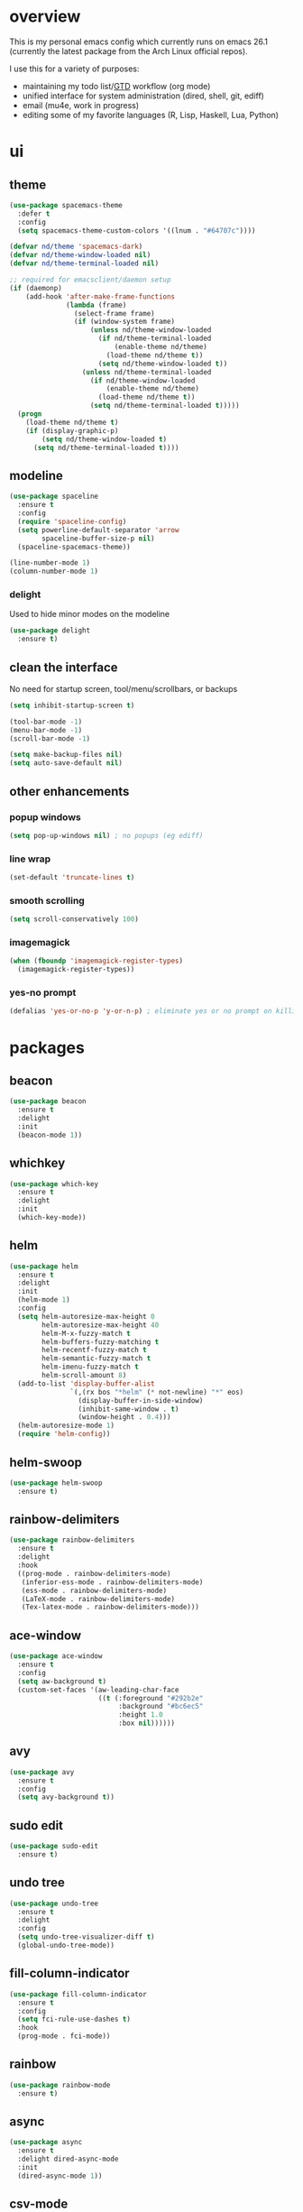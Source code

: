 * overview
This is my personal emacs config which currently runs on emacs 26.1 (currently the latest package from the Arch Linux official repos). 

I use this for a variety of purposes:
- maintaining my todo list/[[https://en.wikipedia.org/wiki/Getting_Things_Done][GTD]] workflow (org mode)
- unified interface for system administration (dired, shell, git, ediff)
- email (mu4e, work in progress)
- editing some of my favorite languages (R, Lisp, Haskell, Lua, Python)
* ui
** theme
#+BEGIN_SRC emacs-lisp
(use-package spacemacs-theme
  :defer t
  :config
  (setq spacemacs-theme-custom-colors '((lnum . "#64707c"))))

(defvar nd/theme 'spacemacs-dark)
(defvar nd/theme-window-loaded nil)
(defvar nd/theme-terminal-loaded nil)

;; required for emacsclient/daemon setup
(if (daemonp)
    (add-hook 'after-make-frame-functions
              (lambda (frame)
                (select-frame frame)
                (if (window-system frame)
                    (unless nd/theme-window-loaded
                      (if nd/theme-terminal-loaded
                          (enable-theme nd/theme)
                        (load-theme nd/theme t))
                      (setq nd/theme-window-loaded t))
                  (unless nd/theme-terminal-loaded
                    (if nd/theme-window-loaded
                        (enable-theme nd/theme)
                      (load-theme nd/theme t))
                    (setq nd/theme-terminal-loaded t)))))
  (progn
    (load-theme nd/theme t)
    (if (display-graphic-p)
        (setq nd/theme-window-loaded t)
      (setq nd/theme-terminal-loaded t))))
#+END_SRC
** modeline
#+BEGIN_SRC emacs-lisp
(use-package spaceline
  :ensure t
  :config
  (require 'spaceline-config)
  (setq powerline-default-separator 'arrow
        spaceline-buffer-size-p nil)
  (spaceline-spacemacs-theme))

(line-number-mode 1)
(column-number-mode 1)
#+END_SRC
*** delight
Used to hide minor modes on the modeline
#+BEGIN_SRC emacs-lisp
(use-package delight
  :ensure t)
#+END_SRC
** clean the interface
No need for startup screen, tool/menu/scrollbars, or backups
#+BEGIN_SRC emacs-lisp
(setq inhibit-startup-screen t)

(tool-bar-mode -1)
(menu-bar-mode -1)
(scroll-bar-mode -1)

(setq make-backup-files nil)
(setq auto-save-default nil)
#+END_SRC
** other enhancements
*** popup windows
#+BEGIN_SRC emacs-lisp
(setq pop-up-windows nil) ; no popups (eg ediff)
#+END_SRC
*** line wrap
#+BEGIN_SRC emacs-lisp
(set-default 'truncate-lines t)
#+END_SRC
*** smooth scrolling
#+BEGIN_SRC emacs-lisp
(setq scroll-conservatively 100)
#+END_SRC
*** imagemagick
#+BEGIN_SRC emacs-lisp
(when (fboundp 'imagemagick-register-types)
  (imagemagick-register-types))
#+END_SRC
*** yes-no prompt
#+BEGIN_SRC emacs-lisp
(defalias 'yes-or-no-p 'y-or-n-p) ; eliminate yes or no prompt on killing procs
#+END_SRC
* packages
** beacon
#+BEGIN_SRC emacs-lisp
(use-package beacon
  :ensure t
  :delight
  :init
  (beacon-mode 1))
#+END_SRC
** whichkey
#+BEGIN_SRC emacs-lisp
(use-package which-key
  :ensure t
  :delight
  :init
  (which-key-mode))
#+END_SRC
** helm
#+BEGIN_SRC emacs-lisp
(use-package helm
  :ensure t
  :delight
  :init
  (helm-mode 1)
  :config
  (setq helm-autoresize-max-height 0
        helm-autoresize-max-height 40
        helm-M-x-fuzzy-match t
        helm-buffers-fuzzy-matching t
        helm-recentf-fuzzy-match t
        helm-semantic-fuzzy-match t
        helm-imenu-fuzzy-match t
        helm-scroll-amount 8)
  (add-to-list 'display-buffer-alist
               `(,(rx bos "*helm" (* not-newline) "*" eos)
                 (display-buffer-in-side-window)
                 (inhibit-same-window . t)
                 (window-height . 0.4)))
  (helm-autoresize-mode 1)
  (require 'helm-config))
#+END_SRC
** helm-swoop
#+BEGIN_SRC emacs-lisp
(use-package helm-swoop
  :ensure t)
#+END_SRC
** rainbow-delimiters
#+BEGIN_SRC emacs-lisp
(use-package rainbow-delimiters
  :ensure t
  :delight
  :hook
  ((prog-mode . rainbow-delimiters-mode)
   (inferior-ess-mode . rainbow-delimiters-mode)
   (ess-mode . rainbow-delimiters-mode)
   (LaTeX-mode . rainbow-delimiters-mode)
   (Tex-latex-mode . rainbow-delimiters-mode)))
#+END_SRC
** ace-window
#+BEGIN_SRC emacs-lisp
(use-package ace-window
  :ensure t
  :config
  (setq aw-background t)
  (custom-set-faces '(aw-leading-char-face 
                      ((t (:foreground "#292b2e"
                           :background "#bc6ec5"
                           :height 1.0
                           :box nil))))))
#+END_SRC
** avy
#+BEGIN_SRC emacs-lisp
  (use-package avy
    :ensure t
    :config
    (setq avy-background t))
#+END_SRC
** sudo edit
#+BEGIN_SRC emacs-lisp
  (use-package sudo-edit
    :ensure t)
#+END_SRC
** undo tree
#+BEGIN_SRC emacs-lisp
(use-package undo-tree
  :ensure t
  :delight
  :config
  (setq undo-tree-visualizer-diff t)
  (global-undo-tree-mode))
#+END_SRC
** fill-column-indicator
#+BEGIN_SRC emacs-lisp
(use-package fill-column-indicator
  :ensure t
  :config
  (setq fci-rule-use-dashes t)
  :hook
  (prog-mode . fci-mode))
#+END_SRC
** rainbow
#+BEGIN_SRC emacs-lisp
(use-package rainbow-mode
  :ensure t)
#+END_SRC
** async
#+BEGIN_SRC emacs-lisp
(use-package async
  :ensure t
  :delight dired-async-mode
  :init
  (dired-async-mode 1))
#+END_SRC
** csv-mode
#+BEGIN_SRC emacs-lisp
(use-package csv-mode
  :ensure t
  :hook (csv-mode . (lambda () (csv-align-fields nil (point-min) (point-max)))))
#+END_SRC
** markdown-mode
#+BEGIN_SRC emacs-lisp
(use-package markdown-mode
  :ensure t)
#+END_SRC
** polymode
#+BEGIN_SRC emacs-lisp
(use-package polymode
  :ensure t
  :after markdown-mode
  :mode
  (("\\.Rmd\\'" . poly-markdown+r-mode)
   ("\\.rmd\\'" . poly-markdown+r-mode))
  :config
  (require 'poly-R)
  (require 'poly-markdown))
#+END_SRC
* library
A place for duct tape code that I developed (or lovingly stole from others)
** macros
#+BEGIN_SRC emacs-lisp
;; lovingly stolen from aaron harris
(defmacro nd/with-advice (adlist &rest body)
  "Execute BODY with temporary advice in ADLIST.

Each element of ADLIST should be a list of the form
  (SYMBOL WHERE FUNCTION [PROPS])
suitable for passing to `advice-add'.  The BODY is wrapped in an
`unwind-protect' form, so the advice will be removed even in the
event of an error or nonlocal exit."
  (declare (debug ((&rest (&rest form)) body))
           (indent 1))
  `(progn
     ,@(mapcar (lambda (adform)
                 (cons 'advice-add adform))
               adlist)
     (unwind-protect (progn ,@body)
       ,@(mapcar (lambda (adform)
                   `(advice-remove ,(car adform) ,(nth 2 adform)))
                 adlist))))
#+END_SRC
** functions
#+BEGIN_SRC emacs-lisp
(defun nd/filter-list-prefix (prefix str-list)
  "Return a subset of STR-LIST whose first characters are PREFIX."
  (seq-filter (lambda (i)
                (and (stringp i)
                     (string-prefix-p prefix i)))
              str-list))

(defun nd/move-key (keymap-from keymap-to key)
  "Move KEY from KEYMAP-FROM keymap to KEYMAP-TO keymap."
  (define-key keymap-to key (lookup-key keymap-from key))
  (define-key keymap-from key nil))

(defun nd/get-apps-from-mime (mimetype)
  "Return all applications that can open a given MIMETYPE.
The list is comprised of alists where pairs are of the form (name . command)."
  (let* ((case-fold-search nil)
         (mime-regex (concat "^MimeType=.*" mimetype ";.*$"))
         (desktop-dirs '("/usr/share/applications"
                         "/usr/local/share/applications"
                         "~/.local/share/applications"))
         (desktop-files (mapcan (lambda (d) (directory-files d t ".*\\.desktop" t)) desktop-dirs))
         (app-list))
    (dolist (file desktop-files app-list)
      (with-temp-buffer
        (insert-file-contents file)
        (let* ((tb (buffer-string)))
          (if (string-match mime-regex tb)
              (let* ((exec (progn (string-match "^Exec=\\(.*\\)$" tb)
                                  (match-string 1 tb)))
                     (name (or
                            (progn (string-match "^Name=\\(.*\\)$" tb)
                                   (match-string 1 tb))
                            exec)))
                (setq app-list (cons `(,name . ,exec) app-list)))))))))

(defun nd/get-apps-bulk-from-mime (mimetype)
  "Like `nd/get-apps-from-mime' but only includes apps that can open
multiple files at once for given MIMETYPE."
  (let ((case-fold-search nil))
    (seq-filter (lambda (a) (string-match ".*%[FU].*" (car a))) (nd/get-apps-from-mime mimetype))))
    
(defun nd/execute-desktop-command (cmd file)
  "Opens FILE using CMD in separate process where CMD is from a 
desktop file exec directive."
  (let* ((cmd-arg (replace-regexp-in-string "%[fuFU]" file cmd t t)))
    (call-process-shell-command (concat cmd-arg " &"))))
  
(defun nd/get-mime-type (file)
  "Get the mime type of FILE."
  (let* ((cmd (concat "file --mime-type -b " file))
         (mt (shell-command-to-string cmd)))
    (replace-regexp-in-string "\n\\'" "" mt)))

(defvar nd/device-mount-dir (concat "/media/" (user-login-name)))

(defun nd/get-mounted-directories (&optional mount-path)
  "Scan MOUNT-PATH (defaults to /media/$USER for devices that have
been mounted by udevil."
  (seq-filter #'file-directory-p (directory-files nd/device-mount-dir t "^\\([^.]\\|\\.[^.]\\|\\.\\..\\)")))

(defun nd/device-mountable-p (devpath)
  "Returns label or uuid if device at DEVPATH is has a readable 
filesystem and is a usb drive."
  (let ((devprops (shell-command-to-string (concat "udevadm info --query=property " devpath))))
    (and (string-match-p (regexp-quote "ID_FS_TYPE") devprops)
         (string-match-p (regexp-quote "ID_BUS=usb") devprops)
         (progn
           (or (string-match "ID_FS_LABEL=\\(.*\\)\n" devprops)
               (string-match "ID_FS_UUID=\\(.*\\)\n" devprops))
           (match-string 1 devprops)))))

(defun nd/get-mountable-devices ()
  "Return paths of all mountable devices. (see `nd/device-mountable-p')."
  (seq-filter #'car
              (mapcar (lambda (d) `(,(nd/device-mountable-p d) . ,d))
                      (directory-files "/dev" t "sd.[0-9]+"))))

(defun nd/mount-device (dev &rest opts)
  "Mount device DEV using udevil."
  (call-process "udevil" nil nil nil "mount" s))

(defun nd/get-mountpoint (dev)
  "Get the filesystem mountpoint for device DEV."
  (let ((mp (shell-command-to-string (concat "printf %s \"$(findmnt -n -o TARGET " dev ")\""))))
    (and (not (equal "" mp)) mp)))
#+END_SRC
** interactive
#+BEGIN_SRC emacs-lisp
(defun nd/split-and-follow-horizontally ()
  "Split window horizontally and move focus."
  (interactive)
  (split-window-below)
  (balance-windows)
  (other-window 1))

(defun nd/split-and-follow-vertically ()
  "Split window vertically and move focus."
  (interactive)
  (split-window-right)
  (balance-windows)
  (other-window 1))
    
(defun nd/switch-to-previous-buffer ()
  "Switch the buffer to the last opened buffer."
  (interactive)
  (switch-to-buffer (other-buffer (current-buffer) 1)))
  
(defun nd/config-reload ()
  "Reloads ~/.emacs.d/conf.org at runtime."
  (interactive)
  (org-babel-load-file (expand-file-name "~/.emacs.d/conf.org")))

(defun nd/config-visit ()
  "Opens the main conf.org file (the one that really matters)."
  (interactive)
  (find-file "~/.emacs.d/conf.org"))

(defun nd/kill-current-buffer ()
  "Kill the current buffer."
  (interactive)
  (kill-buffer (current-buffer)))

(defun nd/close-all-buffers ()
  "Kill all buffers without regard for their origin."
  (interactive)
  (mapc 'kill-buffer (buffer-list)))

(defun nd/org-close-all-buffers ()
  "Kill all org buffers."
  (interactive)
  (mapc 'kill-buffer (org-buffer-list)))

(defun nd/open-urxvt ()
  "Launch urxvt in the current directory."
  (interactive)
  (let ((cwd (expand-file-name default-directory)))
    (call-process "urxvt" nil 0 nil "-cd" cwd)))
#+END_SRC
* editing
** tabs and alignment
First things first, don't use spaces and force tabs to 4 chars by default (because...let's compromise on things that don't matter since I am using spaces anyways)
#+BEGIN_SRC emacs-lisp
(setq-default indent-tabs-mode nil
              tab-width 4)
#+END_SRC
** completion
*** company
#+BEGIN_SRC emacs-lisp
(use-package company
  :ensure t
  :delight " ©"
  :config
  (setq company-idle-delay 0
        company-minimum-prefix-length 3))
#+END_SRC
*** flycheck
#+BEGIN_SRC emacs-lisp
(use-package flycheck
  :ensure t
  :hook
  (prog-mode . flycheck-mode)
  :config
  (setq flycheck-check-syntax-automatically '(save
                                              idle-change
                                              mode-enabled)
        flycheck-idle-change-delay 2
        flycheck-error-list-minimum-level 'warning
        flycheck-navigation-minimum-level 'warning))
#+END_SRC
*** yasnippet
#+BEGIN_SRC emacs-lisp
(use-package yasnippet
  :ensure t)

(use-package yasnippet-snippets
  :ensure t
  :after yasnippet
  :hook
  ((prog-mode . yas-minor-mode))
  :config
  (yas-reload-all))
#+END_SRC
*** electric pairs
Complete pairs globally. Maybe will add more mode-specific options in addition to defaults (eg =html-mode=)
#+BEGIN_SRC emacs-lisp
;; (electric-pair-mode t)
#+END_SRC
** flyspell
Obviously I am going to use =helm= when I spellcheck something.
#+BEGIN_SRC emacs-lisp
(use-package flyspell-correct-helm
  :ensure t
  :after (helm flyspell))
#+END_SRC

Additionally, I want to automatically highlight errors whenever =flyspell-mode= is enabled.
#+BEGIN_SRC emacs-lisp
;; (add-hook 'flyspell-mode-hook 'flyspell-buffer)
#+END_SRC
** progmode
#+BEGIN_SRC emacs-lisp
(add-hook 'prog-mode-hook #'prettify-symbols-mode)
(add-hook 'prog-mode-hook #'flyspell-prog-mode)
(setq flyspell-issue-message-flag nil)
#+END_SRC
** languages
*** elisp
#+BEGIN_SRC emacs-lisp
(add-hook 'emacs-lisp-mode-hook 'company-mode)
#+END_SRC
*** ess
NOTES:
- ess is not considered part of prog-mode for some reason
- ess-mode requires a running R process for company to work
- flycheck requries r-lintr
#+begin_src emacs-lisp
(defun nd/init-ess-company ()
  "Set the company backends for ess modes."
  (setq-local company-backends '((company-R-objects company-R-args))))

(use-package ess
  :ensure t
  :init
  (load "ess-site")
  :hook
  ((ess-mode . flycheck-mode)
   (ess-mode . company-mode)
   (ess-mode . nd/init-ess-company)
   (ess-mode . prettify-symbols-mode)
   (ess-mode . fci-mode)

   (inferior-ess-mode . company-mode)
   (inferior-ess-mode . nd/init-ess-company)
   (inferior-ess-mode . prettify-symbols-mode))
  :config
  (setq inferior-R-args "--quiet --no-save"
        ess-history-file "session.Rhistory"
        ess-history-directory (substitute-in-file-name "${XDG_CONFIG_HOME}/r/")))
#+END_SRC
*** python
#+BEGIN_SRC emacs-lisp
(elpy-enable)

;; make python tabs 4 chars
(add-hook 'python-mode-hook
      (lambda ()
        (setq indent-tabs-mode t)
        (setq tab-width 4)
        (setq python-indent 4)))
        
(setq python-shell-interpreter "ipython"
      python-shell-interpreter-args "--colors=Linux --profile=default")
#+END_SRC
*** haskell
**** major mode and intero
Haskell is covered just with the basic major mode and intero (provides =company= and =flycheck=) which integrates well with stack.
#+BEGIN_SRC emacs-lisp
(use-package haskell-mode
  :ensure t
  :config
  (setq haskell-interactive-popup-errors nil))
  
(use-package intero
  :ensure t
  :after haskell-mode
  :hook
  (haskell-mode . intero-mode))
#+END_SRC
**** camelCase
The defacto style for haskell mandates camelcase, so use subword mode.
#+BEGIN_SRC emacs-lisp
(add-hook 'haskell-mode-hook #'subword-mode)
#+END_SRC
*** latex
**** flycheck
Flycheck should work out of the box.
#+BEGIN_SRC emacs-lisp
(add-hook 'LaTeX-mode-hook #'flycheck-mode)
(add-hook 'Tex-latex-mode-hook #'flycheck-mode)
#+END_SRC
**** company
There are two backends which (kinda) complement each other. The =company-math= package should privide completion for math symbols and the =company-auctex= package should cover pretty much everything else.
#+BEGIN_SRC emacs-lisp
(defun nd/init-company-auctex ()
  "Set the company backends for auctex modes."
  (setq-local company-backends '((company-auctex-labels
                                  company-auctex-bibs
                                  company-auctex-macros
                                  company-auctex-symbols
                                  company-auctex-environments
                                  ;; company-latex-commands
                                  company-math-symbols-latex
                                  company-math-symbols-unicode))))

(use-package company-math
  :ensure t
  :after company
  :config
  (setq company-math-allow-unicode-symbols-in-faces '(font-latex-math-face)
        company-math-disallow-latex-symbols-in-faces nil))

(use-package company-auctex
  :ensure t
  :after (company company-math)
  :hook
  ((LaTeX-mode . company-mode)
   (LaTeX-mode . nd/init-company-auctex)
   (Tex-latex-mode . company-mode)
   (Tex-latex-mode . nd/init-company-auctex)))
#+END_SRC
**** auto-fill-mode
I like having my lines short and readable (also easier to git). Turn on autofill here and also make a nice vertical line at 80 chars (=visual-line-mode=).
#+BEGIN_SRC emacs-lisp
(defun nd/turn-on-auto-fill-maybe ()
  "Prompts user to turn on `auto-fill-mode'."
  (when (y-or-n-p "Activate Auto Fill Mode? ")
    (turn-on-auto-fill)))
  
(add-hook 'LaTeX-mode-hook #'nd/turn-on-auto-fill-maybe)
(add-hook 'LaTeX-mode-hook #'fci-mode)
#+END_SRC
**** flyspell
Spell checking is important for prose
#+BEGIN_SRC emacs-lisp
(add-hook 'LaTeX-mode-hook (lambda () (flyspell-mode 1)))
#+END_SRC
* org-mode
** major mode
*** general config
Enable some straightforward options:
- visual-line-mode: wrap text since I like to treat long lines as paragraphs
- org-indent-mode: indent each level for better visualization
- enable special behavior for header navigation, killing, and yanking (see these docs for details)
- logs should go in their own drawer called "LOGBOOK"
- DONE state should log the time
#+BEGIN_SRC emacs-lisp
(use-package org
  :delight
  ;; source of indent-mode required here
  (org-indent-mode nil org-indent)
  (visual-line-mode)
  :hook
  (org-mode . visual-line-mode)
  :config
  (setq org-startup-indented t
        org-directory "~/Org"
        org-modules '(org-habit org-protocol)

        org-special-ctrl-a/e t
        org-special-ctrl-k t
        org-yank-adjusted-subtrees t

        org-log-into-drawer "LOGBOOK"
        org-log-done 'time)

  (require 'org-protocol)
  (run-at-time "00:59" 3600 'org-save-all-org-buffers))
#+END_SRC
*** bullets
These are just so much better to read
#+BEGIN_SRC emacs-lisp
(use-package org-bullets
  :ensure t
  :hook
  (org-mode . org-bullets-mode))
#+END_SRC
*** font height
The fonts in org headings bug me; make them smaller and less invasive.
#+BEGIN_SRC emacs-lisp
(add-hook 'org-mode-hook
          (lambda ()
            (let ((heading-height 1.15))
              (set-face-attribute 'org-level-1 nil :weight 'bold :height heading-height)
              (set-face-attribute 'org-level-2 nil :weight 'semi-bold :height heading-height)
              (set-face-attribute 'org-level-3 nil :weight 'normal :height heading-height)
              (set-face-attribute 'org-level-4 nil :weight 'normal :height heading-height)
              (set-face-attribute 'org-level-5 nil :weight 'normal :height heading-height))))
#+END_SRC
*** src blocks
#+BEGIN_SRC emacs-lisp
(setq org-src-window-setup 'current-window
      org-src-fontify-natively t
      org-edit-src-content-indentation 0)

(add-to-list 'org-structure-template-alist
             '("el" "#+BEGIN_SRC emacs-lisp\n?\n#+END_SRC"))
#+END_SRC
*** interactive commands
Some useful additional commands for org buffers
#+BEGIN_SRC emacs-lisp
(defun nd/mark-subtree-keyword (new-keyword &optional exclude)
  "Mark all tasks in a subtree with NEW-KEYWORD unless original
keyword is in the optional argument EXCLUDE."
  (let ((subtree-end (save-excursion (org-end-of-subtree t))))
    (if (not (listp exclude))
        (error "exlude must be a list if provided"))
    (save-excursion
      (while (< (point) subtree-end)
        (let ((keyword (nd/is-todoitem-p)))
          (if (and keyword (not (member keyword exclude)))
              (org-todo new-keyword)))
        (outline-next-heading)))))

(defun nd/mark-subtree-done ()
  "Mark all tasks in subtree as DONE unless they are already CANC."
  (interactive)
  (nd/mark-subtree-keyword "DONE" '("CANC")))

(defun nd/org-clone-subtree-with-time-shift (n &optional shift)
  "Like `org-clone-subtree-with-time-shift' except it resets checkboxes
and reverts all todo keywords to TODO."
  (interactive "nNumber of clones to produce: ")
    
  (let ((shift (or (org-entry-get nil "TIME_SHIFT" 'selective)
                   (read-from-minibuffer
                    "Date shift per clone (e.g. +1w, empty to copy unchanged): "))))
    (condition-case err
        (progn
          (save-excursion
            ;; clone once and reset
            (org-clone-subtree-with-time-shift 1 shift)
            (org-forward-heading-same-level 1 t)
            (org-reset-checkbox-state-subtree)
            (nd/mark-subtree-keyword "TODO")
            (call-interactively 'nd/org-log-delete)
            (org-cycle)
            ;; clone reset tree again if we need more than one clone
            (if (> n 1)
                (let ((additional-trees (- n 1)))
                  (org-clone-subtree-with-time-shift additional-trees shift)
                  (dotimes (i additional-trees)
                    (org-forward-heading-same-level 1 t)
                    (org-cycle))))))
      (error (message "%s" (error-message-string err))))))

(defun nd/org-log-delete ()
  "Delete logbook drawer of subtree."
  (interactive)
  (save-excursion
    (goto-char (org-log-beginning))
    (when (save-excursion
            (save-match-data
              (beginning-of-line 0)
              (search-forward-regexp org-drawer-regexp)
              (goto-char (match-beginning 1))
              (looking-at "LOGBOOK")))
      (org-mark-element)
      (delete-region (region-beginning) (region-end))
      (org-remove-empty-drawer-at (point)))))
#+END_SRC
** column view
#+BEGIN_SRC emacs-lisp
  (setq org-columns-default-format
        "%25ITEM %4TODO %TAGS %5Effort{:} %DELEGATE(DEL)")

  (set-face-attribute 'org-column nil :background "#1e2023")
  ;; org-columns-summary-types
#+END_SRC
** calfw
#+BEGIN_SRC emacs-lisp
(use-package calfw
  :ensure t
  :config
  (setq cfw:fchar-junction ?╋
        cfw:fchar-vertical-line ?┃
        cfw:fchar-horizontal-line ?━
        cfw:fchar-left-junction ?┣
        cfw:fchar-right-junction ?┫
        cfw:fchar-top-junction ?┯
        cfw:fchar-top-left-corner ?┏
        cfw:fchar-top-right-corner ?┓))

(use-package calfw-org
  :ensure t
  :after calfw
  :config
  (setq cfw:org-agenda-schedule-args
        '(:deadline :timestamp)))
#+END_SRC
** window splitting
Org mode is great and all, but the windows never show up in the right place. The solutions here are simple, but have the downside that the window sizing must be changed when tags/capture templates/todo items are changed. This is because the buffer size is not known at window creation time and I didn't feel like making a function to predict it
*** todo selection
I only need a teeny tiny window below my current window for todo selection
#+BEGIN_SRC emacs-lisp
(defun nd/org-todo-position (buffer alist)
  (let ((win (car (cl-delete-if-not
                   (lambda (window)
                     (with-current-buffer (window-buffer window)
                       (memq major-mode
                             '(org-mode org-agenda-mode))))
                   (window-list)))))
    (when win
      (let ((new (split-window win -4 'below)))
        (set-window-buffer new buffer)
        new))))

(defun nd/org-todo-window-advice (orig-fn)
  "Advice to fix window placement in `org-fast-todo-selection'."
  (let  ((override '("\\*Org todo\\*" nd/org-todo-position)))
    (add-to-list 'display-buffer-alist override)
    (nd/with-advice
        ((#'org-switch-to-buffer-other-window :override #'pop-to-buffer))
      (unwind-protect (funcall orig-fn)
        (setq display-buffer-alist
              (delete override display-buffer-alist))))))

(advice-add #'org-fast-todo-selection :around #'nd/org-todo-window-advice)
#+END_SRC
*** tag selection
By default, the tag selection window obliterates all but the current window...how disorienting :/
#+BEGIN_SRC emacs-lisp
(defun nd/org-tag-window-advice (orig-fn current inherited table &optional todo-table)
  "Advice to fix window placement in `org-fast-tags-selection'."
  (nd/with-advice
      ((#'delete-other-windows :override #'ignore)
       ;; pretty sure I just got lucky here...
       (#'split-window-vertically :override #'(lambda (&optional size)
                                                (split-window-below (or size -9)))))
    (unwind-protect (funcall orig-fn current inherited table todo-table))))

(advice-add #'org-fast-tag-selection :around #'nd/org-tag-window-advice)
#+END_SRC
*** capture
Capture should show up in the bottom of any currently active buffer
#+BEGIN_SRC emacs-lisp
(defun nd/org-capture-position (buffer alist)
  (let ((new (split-window (get-buffer-window) -14 'below)))
    (set-window-buffer new buffer)
    new))

(defun nd/org-capture-window-advice (orig-fn table title &optional prompt specials)
  "Advice to fix window placement in `org-capture-select-template'."
  (let  ((override '("\\*Org Select\\*" nd/org-capture-position)))
    (add-to-list 'display-buffer-alist override)
    (nd/with-advice
        ((#'org-switch-to-buffer-other-window :override #'pop-to-buffer))
      (unwind-protect (funcall orig-fn table title prompt specials)
        (setq display-buffer-alist
              (delete override display-buffer-alist))))))

(advice-add #'org-mks :around #'nd/org-capture-window-advice)
#+END_SRC
** exporting
The default is XHTML for some reason (which few use and makes certain barbaric word processors complain). Use the much-superior html5.
#+BEGIN_SRC emacs-lisp
(setq org-html-doctype "html5")
#+END_SRC

Need to export the bibliography when using org mode. Use =latexmk= instead of =pdflatex= because it is better at handling this.
#+BEGIN_SRC emacs-lisp
(setq org-latex-pdf-process (list "latexmk -shell-escape -bibtex -f -pdf %f"))
#+END_SRC

By default org export files to the same location as the buffer. Apparently old org versions used to have =org-export-publishing-directory=, but they took it out. Oh well.
#+BEGIN_SRC emacs-lisp
;; (defvar nd/org-export-publishing-directory
;;   (expand-file-name "~/Downloads/org-exports")
;;   "The target directory to for all org exports.")

;; (defun nd/org-export-output-file-name (orig-fun extension &optional subtreep pub-dir)
;;   "Change the target export directory for org exports."
;;   (unless pub-dir
;;     (setq pub-dir nd/org-export-publishing-directory)
;;     (unless (file-directory-p pub-dir)
;;       (make-directory pub-dir)))
;;   (apply orig-fun extension subtreep pub-dir nil))

;; (advice-add 'org-export-output-file-name :around #'nd/org-export-output-file-name)
#+END_SRC
** gantt charts
This is custom, non-MELPA package, so it must be loaded manually. See [[https://github.com/swillner/org-gantt/blob/master/org-gantt-manual.org][here]] for guide.
#+BEGIN_SRC emacs-lisp
(add-to-list 'load-path "~/.emacs.d/untracked/org-gantt/")
(require 'org-gantt)
#+END_SRC

It is also useful to define a block template for gantt chart creation
#+BEGIN_SRC emacs-lisp
(add-to-list 'org-structure-template-alist
             '("og" "#+BEGIN: org-gantt-chart\n?\n#+END"))
#+END_SRC
** gtd implementation
*** overview
This section is meant to be a big-picture overview of how GTD works in this setup. For specifics, see each section following this for further explanation and code. I should also say that most of the ideas for the code came from [[http://doc.norang.ca/org-mode.html#OrgFileStructure][Bernt Hansen's]] very detailed guide.
**** workflow
GTD as described in its [[https://en.wikipedia.org/wiki/Getting_Things_Done][original form]] is divided into asynchronous and synchronous workflows where the asynchronous components happen at any given time and the synchronous components happen on a set schedule. Org mode lends itself quite well to this, and the feature I primarily use in this implementation are custom agenda views (with lots of skip functions).

async:
1. capture (see =org-capture-templates= below)
   - emails as I read them (mu4e)
   - ideas that pop into my head
   - tasks that I remember to do
   - appointments/deadlines in the future
   - interruptions from pointy-haired bosses

sync:
1. process (daily)
   - decide if actionable/not
   - assign to incubator, references, specific project, or general task file
2. organize (daily)
   - add tags (context or resources)
   - add properties (effort and delegation)
   - note that some tags are automatically added in the proces stage above (mostly priority buckets used for the 7 areas of life, see tags below)
3. review (weekly)
   - check project status
   - check for scheduling conflicts
   - move to/from incubator depending on how adevnturous I feel
4. doing (as planned)
   - work through scheduled tasks and deadlines for day
   - work through project tasks depending on context/effort/piority
   - use clocking to track progress and encourage clean breaks b/t tasks
**** file hierarchy and structure
All org files are kept in one directory in =$HOME=. This is futher subdivided into directories for project (as per terms and definitions, these are any tasks that involve at least on subtask) and reference files. At the top level are files for incubated tasks, captured tasks, and catchall general tasks (which also includes small projects that don't fit anywhere else).

In order to make sorting easier and minimize work during processing, the files are further subdivided using tags at the file level and heading level that will automatically categorize tasks when they are refiled to a certain location. For example, some project may be to create a computer program, so I would set =#+FILETAGS: #laptop= because every task in this project will require a laptop. See the tags section below for more information on tags.
**** repetition
This deserves special attention because it comprises a significant percentage of tasks I do (and likely everyone does). I personally never liked the org's repeated task functionality. It is way too temporally rigid to be useful to me, and offers very little flexibility in mutating a task as it moves forward. Habits (which I use) are a partial fix for the first problem but do not aleviate the mutability problem.

My (somewhat convoluted) solution was to use =org-clone-subtree-with-time-shift=, which creates an easy way to make repeated tasks from some template, but also allows modification. The only problem with the vanilla implementation is that it lacks automation and agenda-block awareness (they all get treated as regular tasks which I don't want). This is partially fixed with =nd/org-clone-subtree-with-time-shift= (modifed original) which automaticlly cleans tasks which are cloned (for some reason the original does not clear checkboxes and such). The remainding problems I fixed by defining several properties to be applied to repeated groupings under a heading (see properties).

The first property is called =PARENT_TYPE= and has two values =iterator= and =periodical=. The first applies to repeated tasks and second which applies to timestamped headings such as appointments. These are mostly useful for agenda sorting, where I have views specifically for managing repeated tasks. The second property is =TIME_SHIFT=; =nd/org-clone-subtree-with-time-shift= is aware of this value and automatically shifts cloned tasks accordingly if available.

In practice, I use this for tasks like workouts, paying bills, maintenance, grocery shopping, work meetings, GTD reviews, etc. These are all *almost* consistent but may change slightly in their timing, action items, effort, context, etc. If any of these change, it is easy enough to modify one heading without disrupting the rest.

In an org tree these look like this:
#+BEGIN_SRC org
***** clean room
:PROPERTIES:
:PARENT_TYPE: iterator
:TIME_SHIFT: +1m
:END:
****** DONE clean room [0/2]
CLOSED: [2018-11-21 Wed 22:13] SCHEDULED: <2018-10-29 Mon>
:PROPERTIES:
:Effort:   0:15
:END:
- [ ] vacuum
- [ ] throw away trash
****** TODO clean room [0/2]
SCHEDULED: <2018-11-29 Thu>
:PROPERTIES:
:Effort:   0:30
:END:
- [ ] vacuum room
- [ ] throw away trash
#+END_SRC
**** block agenda views
The heart of this implementation is an army of block agenda views (basically filters on the underlying org trees that bring whatever I need into focus). These have become tailored enough to my workflow that I don't even use the built-in views anymore (I also have not found an "easy" way to turn these off). Besides projects, these agenda views are primarily driven using skip functions.
***** projects
When it comes to the agenda view, I never liked how org-mode by default handled "projects" (see how that is defined in "terms and definitions"). It mostly falls short because of the number of todo keywords I insist on using. The solution I implemented was to used "statuscodes" (which are just keywords in lisp) to define higher-level descriptions based on the keyword content of a project. For example a "stuck" project (with statuscode =:stuck=) is a project with only =TODO= keywords. Adding a =NEXT= status turns the statuscode to =:active=. Likewise =WAIT= makes =:waiting=. This seems straightforward, except that =NEXT= trumps =WAIT=, =WAIT= trumps =HOLD=, etc. Furthermore, there are errors I wish to catch to ensure subtrees get efficiently cleaned out, such as a project heading with =DONE= that still has a =TODO= underneath. 

I used to take care of this problem with lots of skip functions, but it turned out to be unmaintainable and offered poor performance (eg if I wanted a block agenda for =N= statuscodes, I needed to scan the entire org tree =N= times). A far easier way to implement this was to embed the statuscodes in text properties in each agenda line, which could then be sorted and the prefix string formatted with the status code for identification in the block agenda view. Since this only requires one block, it only requires one scan, and is very fast.
***** repeaters
Similarly to projects, repeaters (eg iterators and periodicals) are assessed via a statuscode (after all they are a group of headings and thus depending on the evaluation of todo keywoards and timestamps in aggregate). These prove much simpler than projects as essentially all I need are codes for uninitialized (there is nothing in the repeater), empty (all subheadings are in the past and therefore irrelevant), and active (there are some subtasks in the future).
**** terms and definitions
These conventions are used throughout to be precise when naming functions/variables and describing their effects
***** headings
- heading: the topmost part after the bullet in an org outline. Org-mode cannot seem to make up it's mind in calling it a header, heading, or headline, so I picked heading
- todoitem: any heading with a todo keyword
- task: a todoitem with no todoitem children
  - atomic: further specifies that the task is not part of a project
- project: a todoitem with that has todoitem children or other projects
  - status(code): a keyword used to describe the overall status of a project. See skip functions in the block agenda section for their implementation.
***** time
- stale: refers to timestamps that are in the past/present
  - archivable: further specifies that the timestamp is older than some cutoff that defines when tasks can be archived (usually 30 days)
- fresh: refers to timestamps that are in the future
*** todo states
**** list
These keywords are used universally for all org files (see below on quick explanation for each, they are all quite straightforward). Note that projects have a more specific meaning for these keywords in defining project status (see the library of agenda function). Also, it looks way better in the agenda buffer when they are all the same number of chars. 
#+BEGIN_SRC emacs-lisp
(setq org-todo-keywords
      '((sequence
         ;; default undone state
         "TODO(t)"

         ;; undone but available to do now (projects only)
         "NEXT(n)" "|"

         ;; done and complete
         "DONE(d)")

        (sequence
         ;; undone and waiting on some external dependency
         "WAIT(w@/!)"
         
         ;; undone but signifies tasks on which I don't wish to focus at the moment
         "HOLD(h@/!)" "|"

         ;; done but not complete
         "CANC(c@/!)")))
#+END_SRC
**** colors
Aesthetically, I like all my keywords to have bold colors.
#+BEGIN_SRC emacs-lisp
(setq   org-todo-keyword-faces
      '(("TODO" :foreground "light coral" :weight bold)
        ("NEXT" :foreground "khaki" :weight bold)
        ("DONE" :foreground "light green" :weight bold)
        ("WAIT" :foreground "orange" :weight bold)
        ("HOLD" :foreground "violet" :weight bold)
        ("CANC" :foreground "deep sky blue" :weight bold)))
#+END_SRC
*** tags
**** alist
I use tags for agenda filtering (primarily for GTD contexts, see below). Each tag here starts with a symbol to define its group (note, only the special chars "_", "@", "#", and "%" seem to be allowed; anything else will do weird things in the hotkey prompt). Some groups are mutually exclusive. By convention, any tag not part of these groups is ALLCAPS (not very common) and set at the file level. 
#+BEGIN_SRC emacs-lisp
(setq org-tag-alist
      ;; (@) gtd location context
      '((:startgroup)
        ("@errand" . ?e)
        ("@home" . ?h)
        ("@work" . ?w)
        ("@travel" . ?r)
        (:endgroup)
        
        ;; (#) gtd resource context 
        ("#laptop" . ?l)
        ("#tcult" . ?t)
        ("#phone" . ?p)
        
        ;; (%) misc tags 
        ;; denotes reference information
        ("%note" . ?n)
        
        ;; incubator
        ("%inc" . ?i)
        
        ;; denotes tasks that need further subdivision to turn into true project
        ("%subdiv" . ?s)
        
        ;; catchall to mark important headings, usually for meetings
        ("%flag" . ?f)
        
        ;; (_) life categories, used for gtd priority context 
        (:startgroup)
        ("_env" . ?E)
        ("_fin" . ?F)
        ("_int" . ?I)
        ("_met" . ?M)
        ("_phy" . ?H)
        ("_pro" . ?P)
        ("_rec" . ?R)
        ("_soc" . ?S)
        (:endgroup)))
#+END_SRC
**** colors
Each group also has its own color, defined by its prefix symbol.
#+BEGIN_SRC emacs-lisp
(defun nd/add-tag-face (fg-name prefix)
  "Adds list of cons cells to org-tag-faces with foreground set to fg-name.
  Start and end specify the positions in org-tag-alist which define the tags
  to which the faces are applied"
  (dolist (tag (nd/filter-list-prefix prefix (mapcar #'car org-tag-alist)))
    (push `(,tag . (:foreground ,fg-name)) org-tag-faces)))

(setq org-tag-faces '())

(nd/add-tag-face "PaleGreen" "@")
(nd/add-tag-face "SkyBlue" "#")
(nd/add-tag-face "PaleGoldenrod" "%")
(nd/add-tag-face "violet" "_")
#+END_SRC
*** properties
The built-in =effort= is used as the fourth and final homonymous GTD context (the other three being covered above using tags). It is further restricted with =Effort_All= to allow easier filtering in the agenda.

Also here are the properties for repeated tasks and a few others (see comments in code).
#+BEGIN_SRC emacs-lisp
(mapc (lambda (i) (add-to-list 'org-default-properties i))
      ;; defines a repeater group
      '("PARENT_TYPE"
        ;; defines the time shift for repeater groups

        "TIME_SHIFT"
        ;; assigns another person/entity to a task (experimental)

        "DELEGATE"

        ;; defines a goal (not currently used)
        "GOAL"))

(setq org-global-properties
      '(("PARENT_TYPE_ALL" . "periodical iterator")
        ("Effort_ALL" . "0:05 0:15 0:30 1:00 1:30 2:00 3:00 4:00 5:00 6:00"))

      org-use-property-inheritance
      '("PARENT_TYPE" "TIME_SHIFT"))
#+END_SRC
*** capture
**** templates
As per Bernt's guide, capture is meant to be fast. The dispatcher is bound to =F2= (see keybindings section) which allows access in just about every mode and brings a template up in two keystrokes.
#+BEGIN_SRC emacs-lisp
(defun nd/org-timestamp-future (days)
  "Inserts an active org timestamp DAYS after the current time."
  (format-time-string (org-time-stamp-format nil)
                      (time-add (current-time) (days-to-time 1))))

(let ((capfile "~/Org/capture.org"))
  (setq org-capture-templates
        ;; regular TODO task
        `(("t" "todo" entry (file ,capfile)
           "* TODO %?\ndeliverable: \n%U\n")

          ;; for useful reference information that may be grouped with tasks
          ("n" "note" entry (file ,capfile)
           "* %?  :\\%note:\n%U\n")

          ;; for non-actionable events that happen at a certain time
          ("a" "appointment" entry (file ,capfile)
           "* %?\n%U\n%^t\n")

          ;; like appointment but multiple days
          ("s" "appointment-span" entry (file ,capfile)
           "* TODO %?\n%U\n%^t--%^t\n")

          ;; task with a deadline
          ("d" "deadline" entry (file ,capfile)
           "* TODO %?\nDEADLINE: %^t\ndeliverable:\n%U\n")

          ;; for converting mu4e emails to tasks, defaults to next-day deadline
          ("e" "email" entry (file ,capfile)
           "* TODO Respond to %:fromname; Re: %:subject  :#laptop:\nDEADLINE: %(nd/org-timestamp-future 1)\n%U\n%a\n")

          ;; for interruptions that produce useful reference material
          ("m" "meeting" entry (file ,capfile)
           "* meeting with%?  :\\%note:\n%U\n")
          
          ;; for capturing web pages with web browser
          ("p" "org-protocol" entry (file ,capfile)
           "* %^{Title} :\\%note:\n%u\n#+BEGIN_QUOTE\n%i\n#+END_QUOTE"
           :immediate-finish t)

          ;; or capturing links with web browser
          ("L" "org-protocol link" entry (file ,capfile)
           "* %^{Title} :\\%note:\n[[%:link][%:description]]\n%U"
           :immediate-finish t))))
#+END_SRC
**** insert mode
To save one more keystroke (since I use evil mode), trigger insert mode upon opening capture template.
#+BEGIN_SRC emacs-lisp
(add-hook 'org-capture-mode-hook (lambda () (evil-append 1)))
#+END_SRC
*** refile
Refile (like capture) should be fast, and I search all org file simultaneously using helm (setting =org-outline-path-complete-in-steps= to =nil= makes search happen for entire trees at once and not just the current level). Refiling is easiest to do from a block agenda view (see below) where headings can be moved in bulk.
#+BEGIN_SRC emacs-lisp
(setq org-refile-targets '((nil :maxlevel . 9)
                           ("~/Org/reference/idea.org" :maxlevel . 9)
                           (org-agenda-files :maxlevel . 9))
      org-refile-use-outline-path t
      org-outline-path-complete-in-steps nil
      org-refile-allow-creating-parent-nodes 'confirm
      org-indirect-buffer-display 'current-window)
#+END_SRC

Prevent accidental refiling under tasks with done keywords
#+BEGIN_SRC emacs-lisp
(setq org-refile-target-verify-function
      (lambda () (not (member (nth 2 (org-heading-components)) org-done-keywords))))
#+END_SRC
*** clocking
Clocking is still new and experimental (I'm not a ninja like Bernt yet). I mostly use clocking now as a way to make clean breaks between tasks (eg to discourage "mixing" tasks which is a slippery multitasking slope). I bound =F4= to =org-clock-goto= as an easy way to find my current/last clocked task in any mode (see keybindigs).
#+BEGIN_SRC emacs-lisp
(setq org-clock-history-length 23
      org-clock-out-when-done t
      org-clock-persist t
      org-clock-report-include-clocking-task t)
#+END_SRC
*** conflict detection
Somehow org-mode has no way to detect conflicts between tasks with timestamps (!!??). Luckily I can make my own.

Steps for this algorithm:
1. make a list of all entries with timestamps
2. sort timestamp list
3. Walk through list and compare entries immediately after (sorting ensures that entries can be skipped once one non-conflict is found). If conflicts are found make a new list of each conflict pair.
4. Display conflicts in buffer

This should be O(n) (best case/no conflicts) to O(n^2) (worst case/everything conflicts)
#+BEGIN_SRC emacs-lisp
(defun nd/are-conflicting-p (ts-a ts-b)
  "Return t if timestamps TS-A and TS-B conflict."
  (let* ((earlier-a (car ts-a))
         (earlier-b (car ts-b))
         (later-b (+ earlier-b (nth 1 ts-b))))
    (and (>= earlier-a earlier-b) (<= earlier-a later-b))))

(defun nd/detect-conflict (ts ts-list conlist)
  "Recursively determine if timestamp TS conflicts with anything in TS-LIST.
If detected, conflict pair is added to CONLIST."
  (let ((next-ts (car ts-list))
        (rem-ts (cdr ts-list)))
    (if (nd/are-conflicting-p ts next-ts)
        (progn
          (setq conlist (cons (list ts next-ts) conlist))
          (if rem-ts (nd/detect-conflict ts rem-ts conlist) conlist))
      conlist)))
  
(defun nd/build-conlist (ts-list conlist)
  "Recursively build a list of timestamp conflicts from TS-LIST.

TS-LIST is comprised of entries in the form (staring-ts timerange marker) 
where timerange is 0 for singular timestamps and a positive number for
anything with to times or a timestamp range.
Detected conflicts are stored in CONLIST as pairs of conflicting ts
entries from the TS-LIST."
  (let ((cur-ts (car ts-list))
        (rem-ts (cdr ts-list)))
    (if rem-ts
        (nd/build-conlist rem-ts (nd/detect-conflict cur-ts rem-ts conlist))
      conlist)))

(defconst nd/org-tsm-regexp
  "\\([0-9]\\{4\\}-[0-9]\\{2\\}-[0-9]\\{2\\} [^]+0-9>\r\n -]+? \\)\\([0-9]\\{1,2\\}:[0-9]\\{2\\}?\\)-\\([0-9]\\{1,2\\}:[0-9]\\{2\\}\\)"
  "Regular expression for timestamps with two times.")

(defun nd/get-timestamps ()
  "Get the org-marker and timestamp(s) (multiple if range) or current heading."
  ;; TODO, what if I care about more than just TIMESTAMPs
  (let* ((ts (org-entry-get nil "TIMESTAMP"))
         (marker (point-marker))
         (ts-range 0)
         (ts-entry))
    (when ts
      (cond
       ;; match timestamps that have two times
       ((string-match nd/org-tsm-regexp ts)
        (let* ((ts1 (concat (match-string 1 ts) (match-string 2 ts)))
               (ts2 (concat (match-string 1 ts) (match-string 3 ts)))
               (ft1 (org-2ft ts1))
               (ft2 (org-2ft ts2)))
          (setq ts-entry ft1)
          (setq ts-range (- ft2 ft1))))
       
       ;; match timestamps that have a range (eq two timestamps)
       ((string-match org-tr-regexp ts)
        (let* ((ts1 (match-string 1 ts))
               (ts2 (match-string 2 ts))
               (ft1 (org-2ft ts1))
               (ft2 (org-2ft ts2)))
          (setq ts-entry ft1)
          (setq ts-range (- ft2 ft1))))
       
       ;; match timestamps with only one time
       (t (setq ts-entry (org-2ft ts))))
      (list ts-entry ts-range marker))))

(defun nd/build-conflict-list ()
  "Scan all org files and make a list of all timestamps that conflict."
  (let ((files '("~/Org/reference/testconflict.org"))
        prev-point ts-list cur-index conflicts)
    ;; get all timestamps from org buffers
    (dolist (f files ts-list)
      (with-current-buffer
        (find-file-noselect f)
        (goto-char (point-min))
        (if (not (outline-on-heading-p)) (outline-next-heading))
        (setq prev-point -1)
        (while (> (point) prev-point)
          (let ((new-ts (nd/get-timestamps)))
            (if new-ts (setq ts-list (cons new-ts ts-list))))
          (setq prev-point (point))
          (outline-next-heading))))

    ;; sort the timestamp list
    ;; TODO, need to make range-aware
    (setq ts-list (sort ts-list (lambda (a b) (< (car a) (car b)))))

    ;; build a list of conflicts
    (nd/build-conlist ts-list conflicts)))
#+END_SRC
*** agenda
**** targets
The agenda files are limited to as few as possible to keep scanning and startup reasonably fast.
#+BEGIN_SRC emacs-lisp
(setq org-agenda-files '("~/Org"
                        "~/Org/projects"
                        "~/Org/reference/peripheral.org"))
#+END_SRC
**** appearence
***** sticky agendas
I personally like having sticky agendas by default so I can use multiple windows
#+BEGIN_SRC emacs-lisp
(setq org-agenda-sticky t)
#+END_SRC
***** tag alignment
The agenda does not do this by default...it's annoying
#+BEGIN_SRC emacs-lisp
(add-hook 'org-finalize-agenda-hook
          (lambda () (setq org-agenda-tags-column (- 4 (window-width)))
            (org-agenda-align-tags)))
#+END_SRC 
***** prefix format
This controls what each line on the block agenda looks like. This is reformated to include effort and remove icons.
#+BEGIN_SRC emacs-lisp
(setq org-agenda-prefix-format
      '((agenda . "  %-12:c %-5:e %?-12t% s")
        (todo . "  %-12:c")
        (tags . "  %-12:c %-5:e ")
        (search . "  %-12:c")))
#+END_SRC
***** misc
These are just some options to enable/disable some aesthetic things.
#+BEGIN_SRC emacs-lisp
(setq org-agenda-dim-blocked-tasks nil
      org-agenda-compact-blocks t
      org-agenda-window-setup 'current-window
      org-agenda-start-on-weekday 0
      org-agenda-span 'day
      org-agenda-current-time-string "### -- NOW -- ###")
#+END_SRC

Based on my screen size and usage patterns, this seems to be a good value to enable the maximum habit history to be shown without compromising aesthetics.
#+BEGIN_SRC emacs-lisp
(setq org-habit-graph-column 50)
#+END_SRC
**** interactive filters
Rather than define infinite views for different tasks (I already have plenty of views) I use filtering to sort through the noise. Some of the built-in filters don't cut it, so I made a few of my own.
***** custom filtering functions
Some custom filters that are applied to the agenda view. Note that some of these use alternative filter types that are implemented via advising functions (see below).
#+BEGIN_SRC emacs-lisp
(defun nd/org-agenda-filter-non-context ()
  "Filter all tasks with context tags."
  (interactive)
  (let* ((tags-list (mapcar #'car org-tag-alist))
         (context-tags (append
                        (nd/filter-list-prefix "@" tags-list)
                        (nd/filter-list-prefix "#" tags-list))))
    (setq org-agenda-tag-filter
          (mapcar (lambda (tag) (concat "-" tag)) context-tags))
    (org-agenda-filter-apply org-agenda-tag-filter 'tag)))

(defun nd/org-agenda-filter-non-peripheral ()
  "Filter all tasks that don't have peripheral tags."
  (interactive)
  (let* ((peripheral-tags '("PERIPHERAL")))
    (setq org-agenda-tag-filter
          (mapcar (lambda (tag) (concat "-" tag)) peripheral-tags))
    (org-agenda-filter-apply org-agenda-tag-filter 'tag)))
    
(defun nd/org-agenda-filter-non-effort ()
  "Filter agenda by non-effort tasks."
  (interactive)
  (setq org-agenda-hasprop-filter '("-Effort"))
  (org-agenda-filter-apply org-agenda-hasprop-filter 'hasprop))

(defun nd/org-agenda-filter-delegate ()
  "Filter agenda by tasks with an external delegate."
  (interactive)
  (setq org-agenda-hasprop-filter '("+DELEGATE"))
  (org-agenda-filter-apply org-agenda-hasprop-filter 'hasprop))
#+END_SRC
***** filter advice
In order to implement the =hasprop= filter, the functions =org-agenda-filter-make-matcher= and =org-agenda-filter-remove-all= need to be advised in order to add the functionality for the =hasprop= filter type. 

As it is, this allows any filter using =hasprop= to be applied and removed using the standard =org-agenda-filter-apply= function with the =org-agenda-hasprop-filter= variable (obviously these can all be extended to different filter types). Note this does not give a shiny indicator at the bottom of spaceline like the built-in filter does...oh well.
#+BEGIN_SRC emacs-lisp
;; initialize new filters
(defvar org-agenda-hasprop-filter nil)

(defun nd/org-agenda-filter-make-matcher-prop
    (filter type &rest args)
  "Return matching matcher form for FILTER and TYPE where TYPE is not
in the regular `org-agenda-filter-make-matcher' function. This is
intended to be uses as :before-until advice and will return nil if
the type is not valid (which is currently 'prop')"
  (let (f f1)
    ;; has property
    (cond
     ((eq type 'hasprop)
      (dolist (x filter)
        (push (nd/org-agenda-filter-make-matcher-hasprop-exp x) f))))
    (if f (cons 'and (nreverse f)))))

(defun nd/org-agenda-filter-make-matcher-hasprop-exp (h)
 "Returns form to test the presence or absence of properties H.
H is a string like +prop or -prop"
 (let (op)
   (let* ((op (string-to-char h))
          (h (substring h 1))
          (f `(save-excursion
                (let ((m (org-get-at-bol 'org-hd-marker)))
                  (with-current-buffer
                      (marker-buffer m)
                    (goto-char m)
                    (org-entry-get nil ,h))))))
     (if (eq op ?-) (list 'not f) f))))

(defun nd/org-agenda-filter-show-all-hasprop nil
  (org-agenda-remove-filter 'hasprop))

(advice-add #'org-agenda-filter-make-matcher :before-until
            #'nd/org-agenda-filter-make-matcher-prop)

(advice-add #'org-agenda-filter-remove-all :before
            (lambda () (when org-agenda-hasprop-filter
                    (nd/org-agenda-filter-show-all-hasprop))))
#+END_SRC
**** holidays and birthdays
If I don't include this, I actually forget about major holidays.
#+BEGIN_SRC emacs-lisp
(setq holiday-bahai-holidays nil
      holiday-hebrew-holidays nil
      holiday-oriental-holidays nil
      holiday-islamic-holidays nil)

(setq calendar-holidays (append holiday-general-holidays
                                holiday-christian-holidays))
#+END_SRC
**** block agenda library
These are functions and variables exclusively for agenda block manipulation within the context of =org-custom-agenda-commands=.
***** variables
#+BEGIN_SRC emacs-lisp
(defconst nd/iter-future-time (* 7 24 60 60)
  "Iterators must have at least one task greater into the future to be active.")

(defconst nd/iter-statuscodes '(:uninit :empty :active)
  "Iterators can have these statuscodes.")
 
(defconst nd/peri-future-time nd/iter-future-time
  "Periodicals must have at least one heading greater into the future to be fresh.")

(defconst nd/peri-statuscodes '(:uninit :stale :fresh))

(defconst nd/project-invalid-todostates
  '("WAIT" "NEXT")
  "Projects cannot have these todostates.")
  
(defvar nd/agenda-limit-project-toplevel t
  "If true, filter projects by all levels or top level only.")

(defvar nd/agenda-hide-incubator-tags t
  "If true, don't show incubator headings.")
  
(defconst nd/org-agenda-todo-sort-order
  '("NEXT" "WAIT" "HOLD" "TODO")
  "Defines the order in which todo keywords should be sorted.")
  
(defconst nd/project-skip-todostates
  '("HOLD" "CANC")
  "These keywords override all contents within their subtrees.
Currently used to tell skip functions when they can hop over
entire subtrees to save time and ignore tasks")
#+END_SRC
***** task helper functions
These are the building blocks for skip functions.
****** timestamps
#+BEGIN_SRC emacs-lisp
(defun nd/get-date-property (timestamp-property)
  "Get TIMESTAMP-PROPERTY on current heading and convert to a number.
If it does not have a date, it will return nil."
  (let ((timestamp (org-entry-get nil timestamp-property)))
        (if timestamp (float-time (date-to-time timestamp)))))

(defun nd/heading-compare-timestamp (timestamp-fun
                                     &optional ref-time future)
  "Returns the timestamp (from TIMESTAMP-FUM on the current heading) 
if timestamp is futher back in time compared to a REF-TIME (default to 
0 which is now, where negative is past and positive is future). If the 
FUTURE flag is t, returns timestamp if it is in the future compared 
to REF-TIME. Returns nil if no timestamp is found."
  (let* ((timestamp (funcall timestamp-fun))
        (ref-time (or ref-time 0)))
    (if (and timestamp
             (if future
                 (> (- timestamp (float-time)) ref-time)
               (<= (- timestamp (float-time)) ref-time)))
        timestamp)))

(defun nd/is-timestamped-heading-p ()
  "Get active timestamp of current heading."
  (nd/get-date-property "TIMESTAMP"))

(defun nd/is-scheduled-heading-p ()
  "Get scheduled timestamp of current heading."
  (nd/get-date-property "SCHEDULED"))

(defun nd/is-deadlined-heading-p ()
  "Get deadline timestamp of current heading."
  (nd/get-date-property "DEADLINE"))

(defun nd/is-closed-heading-p ()
  "Get closed timestamp of current heading."
  (nd/get-date-property "CLOSED"))

(defun nd/is-stale-heading-p ()
  "Return timestamp if current heading is stale."
  (nd/heading-compare-timestamp
   (lambda () (let ((ts (org-entry-get nil "TIMESTAMP")))
           (if (and ts (not (find ?+ ts)))
               (float-time (date-to-time ts)))))))

(defun nd/is-fresh-heading-p ()
  "Return timestamp if current heading is fresh."
  (nd/heading-compare-timestamp 'nd/is-timestamped-heading-p nil t))

(defvar nd/archive-delay-days 30
  "The number of days to wait before tasks show up in the archive view.")

(defun nd/is-archivable-heading-p ()
  "Return timestamp if current heading is archivable."
  (nd/heading-compare-timestamp
   'nd/is-closed-heading-p
    (- (* 60 60 24 nd/archive-delay-days))))
#+END_SRC
****** task level testing
#+BEGIN_SRC emacs-lisp
(defun nd/is-todoitem-p ()
  "Return todo keyword if heading has one."
  (let ((keyword (nth 2 (org-heading-components))))
    (if (member keyword org-todo-keywords-1)
        keyword)))

(defun nd/is-project-p ()
  "Return todo keyword if heading has todoitem children."
  (and (nd/heading-has-children 'nd/is-todoitem-p) (nd/is-todoitem-p)))

(defun nd/is-task-p ()
  "Return todo keyword if heading has todoitem children."
  (and (not (nd/heading-has-children 'nd/is-todoitem-p)) (nd/is-todoitem-p)))

(defun nd/is-project-task-p ()
  "Return todo keyword if heading has todoitem parents."
  (and (nd/heading-has-parent 'nd/is-todoitem-p) (nd/is-task-p)))

(defun nd/is-atomic-task-p ()
  "Return todo keyword if heading has no todoitem parents or children."
  (and (not (nd/heading-has-parent 'nd/is-todoitem-p)) (nd/is-task-p)))
#+END_SRC
****** property testing
#+BEGIN_SRC emacs-lisp
(defun nd/is-periodical-heading-p ()
  "Return t if heading is a periodical."
  (equal "periodical" (org-entry-get nil "PARENT_TYPE" t)))

(defun nd/is-iterator-heading-p ()
  "Return t if heading is an iterator."
  (equal "iterator" (org-entry-get nil "PARENT_TYPE" t)))

(defun nd/heading-has-effort-p ()
  "Return t if heading has an effort."
  (org-entry-get nil "Effort"))

(defun nd/heading-has-context-p ()
  "Return t if heading has a context."
  (let ((tags (org-get-tags-at)))
    (or (> (length (nd/filter-list-prefix "#" tags)) 0)
        (> (length (nd/filter-list-prefix "@" tags)) 0))))

(defun nd/heading-has-tag-p (tag)
  "Return t if heading has tag TAG."
  (member tag (org-get-tags-at)))
#+END_SRC
****** relational testing
Returns t if heading has certain relationship to other headings
#+BEGIN_SRC emacs-lisp
(defun nd/heading-has-children (heading-test)
  "Return t if heading has a child for whom HEADING-TEST is t."
  (let ((subtree-end (save-excursion (org-end-of-subtree t)))
        has-children previous-point)
    (save-excursion
      (setq previous-point (point))
      (outline-next-heading)
      (while (and (not has-children)
                  (< previous-point (point) subtree-end))
        (when (funcall heading-test)
          (setq has-children t))
        (setq previous-point (point))
        (org-forward-heading-same-level 1 t)))
    has-children))

(defun nd/heading-has-parent (heading-test)
  "Return t if heading has parent for whom HEADING-TEST is t."
  (save-excursion (and (org-up-heading-safe) (funcall heading-test))))

(defun nd/has-discontinuous-parent ()
  "Return t if heading has a non-todoitem parent which in turn has a todoitem parent."
  (let ((has-todoitem-parent)
        (has-non-todoitem-parent))
    (save-excursion
      (while (and (org-up-heading-safe)
                  (not has-todoitem-parent))
        (if (nd/is-todoitem-p)
            (setq has-todoitem-parent t)
          (setq has-non-todoitem-parent t))))
    (and has-todoitem-parent has-non-todoitem-parent)))
#+END_SRC
****** project level testing
Projects are tested according to their statuscodes, which in turn are a function of the todo keywords and timestamps of their individual subtasks.
#+BEGIN_SRC emacs-lisp
(defmacro nd/compare-statuscodes (op sc1 sc2 sc-list)
  "Compare position of statuscodes SC1 and SC2 in SC-LIST using operator OP."
  `(,op (position ,sc1 ,sc-list) (position ,sc2 ,sc-list)))

(defun nd/descend-into-project (allowed-statuscodes trans-tbl get-task-status)
  "Loop through (sub)project and return overall statuscode.

The returned statuscode is chosen from list ALLOWED-STATUSCODES where 
later entries in the list trump earlier ones. 

When a subproject is encountered, this function will obtain the 
statuscode of that project and use TRANS-TBL to translate the 
subproject statuscode to one in ALLOWED-STATUSCODES (if not found an 
error will be raised). TRANS-TBL is given as an alist of two-member 
cons cells where the first member is the subproject statuscode and the
 second is the index in ALLOWED-STATUSCODES to which the subproject 
statuscode will be translated.

When a task is encountered, function GET-TASK-STATUS will be applied to
obtain a statuscode-equivalent of the status of the tasks."
  ;; define "breaker-status" as the last of the allowed-statuscodes
  ;; when this is encountered the loop is broken because we are done
  ;; (the last entry trumps all others)
  (let ((project-status (first allowed-statuscodes))
        (breaker-status (car (last allowed-statuscodes)))
        (previous-point))
    (save-excursion
      (setq previous-point (point))
      (outline-next-heading)
      ;; loop through subproject tasks until breaker-status found
      (while (and (not (eq project-status breaker-status))
                  (> (point) previous-point))
        (let ((keyword (nd/is-todoitem-p)))
          (if keyword
              (let ((new-status
                     ;; if project then descend recursively
                     (if (nd/heading-has-children 'nd/is-todoitem-p)
                         (let ((n (nd/get-project-status)))
                           ;; if project returns an allowed status
                           ;; then use that
                           (or (and (member n allowed-statuscodes) n)
                               ;; otherwise look up the value in the
                               ;; translation table and return error
                               ;; if not found
                               (nth (or (alist-get n trans-tbl)
                                        (error (concat "status not found: " n)))
                                    allowed-statuscodes)))
                       ;; if tasks then use get-task-status to obtain status
                       (nth (funcall get-task-status keyword)
                            allowed-statuscodes))))
                (if (nd/compare-statuscodes > new-status project-status allowed-statuscodes)
                    (setq project-status new-status)))))
        (setq previous-point (point))
        (org-forward-heading-same-level 1 t)))
    project-status))

(defun nd/get-project-status ()
  "Return project heading statuscode (assumes it is indeed a project)."
  (let ((keyword (nd/is-todoitem-p)))
    ;;
    ;; these first three are easy because they only require
    ;; testing the project headline and nothing underneath
    ;;
    (cond
     ;; it does not make sense for projects to be scheduled
     ((nd/is-scheduled-heading-p) :scheduled-project)

     ;; held projects do not care what is underneath them
     ((equal keyword "HOLD") :held)

     ;; projects with invalid todostates are nonsense
     ((member keyword nd/project-invalid-todostates)
      :invalid-todostate)
     
     ;;
     ;; these require descending into the project subtasks
     ;;

     ;; canceled projects can either be archivable or complete
     ;; any errors or undone tasks are irrelevant
     ((equal keyword "CANC")
      (nd/descend-into-project
       '(:archivable :complete)
       '((:stuck . 1)
         (:held . 1)
         (:waiting . 1)
         (:active . 1)
         (:scheduled-project . 1)
         (:invalid-todostate . 1)
         (:undone-complete . 1)
         (:done-incomplete . 1))
       (lambda (k)
         (if (and (member k org-done-keywords)
                  (nd/is-archivable-heading-p)) 0 1))))
     
     ;; done projects are like canceled projects but can also be incomplete
     ((equal keyword "DONE")
      (nd/descend-into-project
       '(:archivable :complete :done-incomplete)
       '((:stuck . 2)
         (:held . 2)
         (:waiting . 2)
         (:active . 2)
         (:scheduled-project . 2)
         (:invalid-todostate . 2)
         (:undone-complete . 2))
       (lambda (k)
         (if (member k org-done-keywords)
             (if (nd/is-archivable-heading-p) 0 1)
           2))))
     
     ;; project with TODO states could be basically any status
     ((equal keyword "TODO")
      (nd/descend-into-project
       '(:undone-complete :stuck :held :waiting :active)
       '((:complete . 0)
         (:archivable . 0)
         (:scheduled-project . 1)
         (:invalid-todostate . 1)
         (:done-incomplete . 1))
       (lambda (k)
         (cond ((equal k "TODO") (if (nd/is-scheduled-heading-p) 4 1))
               ((equal k "HOLD") 2)
               ((equal k "WAIT") 3)
               ((equal k "NEXT") 4)
               (t 0)))))
     
     (t (error (concat "invalid keyword detected: " keyword))))))
#+END_SRC
****** repeater testing
Iterators and periodicals are tested similarly to projects in that they have statuscodes.
#+BEGIN_SRC emacs-lisp
(defun nd/get-iterator-status ()
  "Get the status of an iterator where allowed statuscodes are in list
 `nd/get-iter-statuscodes.' where latter codes in the list trump 
earlier ones."
  (let ((iter-status (first nd/iter-statuscodes))
        (subtree-end (save-excursion (org-end-of-subtree t))))
    (save-excursion
      (setq previous-point (point))
      (outline-next-heading)
      (while (and (not (eq iter-status :active))
                  (< (point) subtree-end))
        (let ((keyword (nd/is-atomic-task-p))
              (new-status))
          (if keyword
              (progn
                (setq new-status (if (nd/heading-compare-timestamp
                                      (lambda ()
                                        (or (nd/is-scheduled-heading-p)
                                            (nd/is-deadlined-heading-p)))
                                        nd/iter-future-time t)
                                     :active
                                   :empty))
                (if (nd/compare-statuscodes > new-status iter-status nd/iter-statuscodes)
                    (setq iter-status new-status)))))
        (outline-next-heading)))
    iter-status))
    
(defun nd/get-periodical-status ()
  "Get the status of a periodical where allowed statuscodes are in list
 `nd/get-peri-statuscodes.' where latter codes in the list trump 
earlier ones."
  (let ((peri-status :uninit)
        (subtree-end (save-excursion (org-end-of-subtree t))))
    (save-excursion
      (setq previous-point (point))
      (outline-next-heading)
      (while (and (not (eq peri-status :fresh))
                  (< (point) subtree-end))
        (if (and (nd/is-periodical-heading-p)
                 (not (nd/heading-has-children 'nd/is-periodical-heading-p)))
            (let ((new-status
                   (if (nd/heading-compare-timestamp
                        'nd/is-timestamped-heading-p
                        nd/iter-future-time t)
                       :fresh
                     :stale)))
              (if (nd/compare-statuscodes > new-status peri-status nd/peri-statuscodes)
                  (setq peri-status new-status))))
        (outline-next-heading)))
    peri-status))
#+END_SRC
***** skip functions
These are the primary means used to sort through tasks and build agenda block views
****** helper skip functions and macros
Subunits for skip functions. Not meant to be used or called from the custom commands api
#+BEGIN_SRC emacs-lisp
(defun nd/skip-heading ()
  "Skip forward to next heading."
  (save-excursion (or (outline-next-heading) (point-max))))

(defun nd/skip-subtree ()
  "Skip forward to next subtree."
  (save-excursion (or (org-end-of-subtree t) (point-max))))


(defmacro nd/skip-heading-with (heading-fun test-fun)
  "Skip headings accoring to certain characteristics. 

HEADING-FUN is a function that tests the heading and returns the 
todoitem keyword on success. TEST-FUN is a function that further tests 
the identity of the heading and may or may not use the keyword output 
supplied by the HEADING-FUN. This function will not skip if 
HEADING-FUN and TEST-FUN return true"
  `(save-restriction
     (widen)
     (let ((keyword (,heading-fun)))
       ;; (message keyword)
       (if (not (and keyword ,test-fun))
           (nd/skip-heading)))))
#+END_SRC
****** headings
Skip functions for headings which may or may not be todo-items.
#+BEGIN_SRC emacs-lisp
(defun nd/skip-headings-with-tags (pos-tags-list &optional neg-tags-list)
  "Skip headings that have tags in POS-TAGS-LIST and not in NEG-TAGS-LIST."
  (save-restriction
    (widen)
    (let ((heading-tags (org-get-tags-at)))
      (if (and (or (not pos-tags-list)
                   (intersection pos-tags-list heading-tags :test 'equal))
               (not (intersection neg-tags-list heading-tags :test 'equal)))
          (nd/skip-heading)))))

(defun nd/skip-non-stale-headings ()
  "Skip headings that do not have stale timestamps and are not part of projects."
  (save-restriction
    (widen)
    (let ((keyword (nd/is-todoitem-p)))
      (if (not
           (and (nd/is-stale-heading-p)
                (not (member keyword org-done-keywords))
                (not (nd/heading-has-children 'nd/is-todoitem-p))
                (not (nd/heading-has-parent 'nd/is-todoitem-p))))
          (nd/skip-heading)))))
#+END_SRC
****** atomic tasks
By definition these have no parents, so I don't need to worry about skipping over projects. Any todo state is valid and we only sort by done/canc
#+BEGIN_SRC emacs-lisp
(defun nd/skip-non-atomic-tasks ()
  "Skip headings that are not atomic tasks."
  (save-excursion
    (widen)
    (if (not (nd/is-atomic-task-p))
        (nd/skip-heading))))

(defun nd/skip-non-closed-atomic-tasks ()
  "Skip headings that are not complete (but not archivable) atomic tasks."
  (nd/skip-heading-with
   nd/is-atomic-task-p
   (and (member keyword org-done-keywords)
        (not (nd/is-archivable-heading-p)))))

(defun nd/skip-non-archivable-atomic-tasks ()
  "Skip headings that are not archivable atomic tasks."
  (nd/skip-heading-with
   nd/is-atomic-task-p
   (and (member keyword org-done-keywords)
        (nd/is-archivable-heading-p))))
#+END_SRC
****** repeaters
These are headings marked with PARENT_TYPE property that have timestamped headings as children. They are to be refilled when all children are stale. Note that I only care about the parent headings as the children should always show up in the agenda simply because they have timestamps. Parents can be either fresh (at least one child in the future) or stale (all children in the past).
#+BEGIN_SRC emacs-lisp
(defun nd/skip-non-iterator-parent-headings ()
  "Skip headings that are not toplevel iterator headings."
  (save-restriction
    (widen)
    (if (not (and (nd/is-iterator-heading-p)
                  (not (nd/heading-has-parent 'nd/is-iterator-heading-p))))
        (nd/skip-heading))))

(defun nd/skip-non-iterator-unscheduled ()
  "Skip all headings that are not unscheduled iterator children."
  (nd/skip-heading-with
   nd/is-atomic-task-p
   (not (or (nd/is-scheduled-heading-p)
            (nd/is-deadlined-heading-p)))))
            
(defun nd/skip-non-periodical-parent-headings ()
  "Skip headings that are not toplevel periodical headings."
  (save-restriction
    (widen)
    (if (not (and (nd/is-periodical-heading-p)
                  (not (nd/heading-has-parent 'nd/is-periodical-heading-p))))
        (nd/skip-heading))))

(defun nd/skip-non-periodical-untimestamped ()
  "Skip all headings that are not periodical children without a timestamp."
  (save-restriction
    (widen)
    (if (not (and (nd/is-periodical-heading-p)
                  (not (nd/is-timestamped-heading-p))
                  (not (nd/heading-has-children 'nd/is-periodical-heading-p))))
        (nd/skip-heading))))
#+END_SRC
****** project tasks
Note that I don't care about the timestamp in these cases because I don't archive these; I archive their parent projects. The keywords I care about are NEXT, WAIT, and HOLD because these are definitive project tasks that require/inhibit futher action. (TODO = stuck which I take care of at the project level, and DONE/CANC = archivable which is dealt with similarly)
 
For performance, I need to assess if the parent project is skippable, in which case I jump to the next subtree.
#+BEGIN_SRC emacs-lisp
(defun nd/skip-non-project-tasks ()
  "Skip headings that are not project tasks."
  (save-restriction
    (widen)
    (let ((keyword (nd/is-todoitem-p)))
      (if keyword
          (if (nd/heading-has-children 'nd/is-todoitem-p)
              (if (member keyword nd/project-skip-todostates)
                  (nd/skip-subtree)
                (nd/skip-heading))
            (if (not (nd/heading-has-parent 'nd/is-todoitem-p))
                (nd/skip-heading)))
        (nd/skip-heading)))))
#+END_SRC
****** heading-level errors
Some headings are invalid under certain conditions; these are tested here.
#+BEGIN_SRC emacs-lisp
(defun nd/skip-non-discontinuous-project-tasks ()
  "Skip headings that are not discontinuous within projects."
  (nd/skip-heading-with
   nd/is-todoitem-p
   (nd/has-discontinuous-parent)))

(defun nd/skip-non-done-unclosed-todoitems ()
  "Skip headings that are not completed without a closed timestamp."
  (nd/skip-heading-with
   nd/is-todoitem-p
   (and (member keyword org-done-keywords)
        (not (nd/is-closed-heading-p)))))

(defun nd/skip-non-undone-closed-todoitems ()
  "Skip headings that are not incomplete with a closed timestamp."
  (nd/skip-heading-with
   nd/is-todoitem-p
   (and (not (member keyword org-done-keywords))
        (nd/is-closed-heading-p))))
#+END_SRC
****** projects
Projects are handled quite simply. They have statuscodes for which I test, and this can all be handled by one function. Note that this is used for "normal" projects as well as repeaters.
#+BEGIN_SRC emacs-lisp
(defun nd/skip-non-projects (&optional ignore-toplevel)
  "Skip headings that are not projects (toplevel-only if IGNORE-TOPLEVEL is t)."
  (save-restriction
    (widen)
    (let ((keyword (nd/is-project-p)))
      (if keyword
          (if (and nd/agenda-limit-project-toplevel
                   (not ignore-toplevel)
                   (nd/heading-has-parent 'nd/is-todoitem-p))
              (nd/skip-subtree))
        (nd/skip-heading)))))
#+END_SRC
***** sorting and filtering
These are used to filter and sort within block agendas (note this is different from the other filtering functions above as these are non-interactive).
#+BEGIN_SRC emacs-lisp
(defun nd/org-agenda-filter-status (filter status-fun a-line
                                           &optional filter-only)
  "Filter for `org-agenda-before-sorting-filter-function' intended for
agenda project views (eg makes the assumption that all entries are
from projects in the original org buffer) wherein this function will
filter project headings based on their statuscodes.

It works by going to the original org buffer and determining the 
project status using STATUS-FUN, after which it will check if 
status is in FILTER (a list of statuscodes). If true, the flag string 
in the prefix is replaced with the status, and the status is set as a 
text property for further sorting.

If option FILTER-ONLY is t, function only return the unmodified a-line 
or nil to act as a filter (eg does not touch text properties)."
  (let* ((m (get-text-property 1 'org-marker a-line))
         (s (with-current-buffer (marker-buffer m)
              (goto-char m)
              (funcall status-fun))))
    (if (member s filter)
        (if filter-only
            a-line
          (org-add-props (replace-regexp-in-string
                          "xxxx" (symbol-name s) a-line)
              nil 'project-status s)))))

(defun nd/org-agenda-sort-prop (prop order a b)
  "Sort a block agenda view by text property PROP given a list ORDER
of said text properties in the desired order and lines A and B as 
inputs. To be used with `org-agenda-cmp-user-defined'."
  (let* ((ta (get-text-property 1 prop a))
         (tb (get-text-property 1 prop b))
         (pa (position ta order :test (if (stringp ta) #'equal)))
         (pb (position tb order :test (if (stringp tb) #'equal))))
    (cond ((or (null pa) (null pb)) nil)
          ((< pa pb) +1)
          ((> pa pb) -1))))
#+END_SRC
***** block view building macros
Some useful shorthands to create block agenda views
#+BEGIN_SRC emacs-lisp
(defun nd/agenda-base-heading-cmd (match header skip-fun)
  "Make a tags agenda view that matches tags in string MATCH with
header given as string HEADER and with skip function SKIP-FUN."
  `(tags
    ,match
    ((org-agenda-overriding-header ,header)
     (org-agenda-skip-function ,skip-fun)
     (org-agenda-sorting-strategy '(category-keep)))))

(defun nd/agenda-base-task-cmd (match header skip-fun &optional sort)
  "Make a tags-todo agenda view that matches tags in string MATCH with
header given as string HEADER and with skip function SKIP-FUN. Also
takes a sorting structure SORT which is passed to 
`org-agenda-sorting-strategy'"
  (or sort (setq sort ''(category-keep)))
  `(tags-todo
    ,match
    ((org-agenda-overriding-header ,header)
     (org-agenda-skip-function ,skip-fun)
     (org-agenda-todo-ignore-with-date t)
     (org-agenda-sorting-strategy ,sort))))

(defun nd/agenda-base-project-cmd (match header skip-fun kw-list status-fun
                                         &optional todo status-px)
  "Make a tags-todo agenda view that matches tags in string MATCH with
header given as string HEADER and with skip function SKIP-FUN. KW-LIST
is a list of keywords to be used in filtering and sorting (the order
in the list defines the sort order). STATUS-FUN is a function used to
get the statuscode of the current line in the agenda. Optional arg
TODO determines if this is a tags-todo (t) or tags (nil) block, and
STATUS-PX as t enables the statuscode to be formatted into the prefix
string."
  `(,(if 'tags-todo 'tags)
    ,match
    ((org-agenda-overriding-header ,header)
     (org-agenda-skip-function ,skip-fun)
     (org-agenda-before-sorting-filter-function
      (lambda (l) (nd/org-agenda-filter-status ,kw-list ,status-fun l)))
     (org-agenda-cmp-user-defined
      (lambda (a b) (nd/org-agenda-sort-prop 'project-status ,kw-list a b)))
     (org-agenda-prefix-format '((tags . ,(if status-px
                                             "  %-12:c %(format \"xxxx: \")"
                                           "  %-12:c       "))))
     (org-agenda-sorting-strategy '(user-defined-down category-keep)))))
#+END_SRC
***** interactive functions
This is basically a filter but since it is implemented through skip functions it makes more sense to include it here. It allows distinguishing between toplevel projects and projects that are subprojects of the toplevel project (I usually only care about the former).
#+BEGIN_SRC emacs-lisp
(defun nd/toggle-project-toplevel-display ()
  "Toggle all project headings and toplevel only headings in project blocks."
  (interactive)
  (setq nd/agenda-limit-project-toplevel (not nd/agenda-limit-project-toplevel))
  (when (equal major-mode 'org-agenda-mode)
    (org-agenda-redo))
  (message "Showing %s project view in agenda"
           (if nd/agenda-limit-project-toplevel "toplevel" "complete")))
#+END_SRC
**** block agenda views
***** default sorting
This gives more flexibility in ignoring items with timestamps
#+BEGIN_SRC emacs-lisp
(setq org-agenda-tags-todo-honor-ignore-options t)
#+END_SRC

By default I want block agendas to sort based on the todo keyword (with NEXT being up top as these have priority).
#+BEGIN_SRC emacs-lisp
(setq org-agenda-cmp-user-defined
      '(lambda (a b)
         (let ((pa (- (length (member
                               (get-text-property 1 'todo-state a)
                               nd/org-agenda-todo-sort-order))))
               (pb (- (length (member
                               (get-text-property 1 'todo-state b)
                               nd/org-agenda-todo-sort-order)))))
           (cond ((or (null pa) (null pb)) nil)
                 ((> pa pb) +1)
                 ((< pa pb) -1)))))

#+END_SRC
***** custom commands
These agenda commands are the center of the gtd workflow. Some are slower than dirt but that's ok becuase the load times are far less than the that I would waste rifling through each org file trying to find a task.
#+BEGIN_SRC emacs-lisp
(let* ((actionable "-NA-REFILE-%inc")
       (periodical "PARENT_TYPE=\"periodical\"")
       (iterator "PARENT_TYPE=\"iterator\"")
       (habit "STYLE=\"habit\"")
       (task-match (concat actionable "-" periodical "-" habit "/!"))
       (act-no-rep-match (concat actionable "-" periodical "-" iterator "-" habit "/!"))
       (peri-match (concat actionable "+" periodical "-" iterator "-" habit))
       (iter-match (concat actionable "-" periodical "+" iterator "-" habit "/!")))

  (setq
   org-agenda-custom-commands
   `(("a"
      "Calendar View"
      ((agenda "" ((org-agenda-skip-function '(nd/skip-headings-with-tags '("%inc" "REFILE")))
                        (org-agenda-include-diary t)))))

     ("t"
      "Task View"
      (,(nd/agenda-base-task-cmd act-no-rep-match
                                 "Project Tasks"
                                 ''nd/skip-non-project-tasks
                                 ''(user-defined-up category-keep))
       ,(nd/agenda-base-task-cmd act-no-rep-match "Atomic Tasks" ''nd/skip-non-atomic-tasks)))

     ("p"
      "Project View"
      (,(nd/agenda-base-project-cmd
         act-no-rep-match
         '(concat (and nd/agenda-limit-project-toplevel "Toplevel ") "Projects")
         ''nd/skip-non-projects
         ''(:scheduled-project :invalid-todostate :undone-complete :done-incomplete
                               :stuck :waiting :held :active)
         ''nd/get-project-status t t)))
          
     ("i"
      "Incubator View"
      ((agenda "" ((org-agenda-skip-function '(nd/skip-headings-with-tags nil '("%inc")))
                   (org-agenda-span 7)
                   (org-agenda-time-grid nil)
                   (org-agenda-entry-types '(:deadline :timestamp))))
       ,(nd/agenda-base-heading-cmd "-NA-REFILE+%inc"
                                   "Stale Incubated Timestamps"
                                   ''nd/skip-non-stale-headings)
       ,(nd/agenda-base-task-cmd "-NA-REFILE+%inc/!"
                                 "Stale Incubated Tasks"
                                 ''nd/skip-non-archivable-atomic-tasks)
       ,(nd/agenda-base-task-cmd "-NA-REFILE+%inc/!"
                                 "Incubated Tasks"
                                 ''nd/skip-non-atomic-tasks)
       ,(nd/agenda-base-project-cmd
         "-NA-REFILE+%inc/!"
         '(concat (and nd/agenda-limit-project-toplevel "Toplevel ") "Incubated Projects")
         ''nd/skip-non-projects
         ''(:scheduled-project :invalid-todostate :undone-complete :done-incomplete
                               :stuck :waiting :held :active)
         ''nd/get-project-status
         t t)))
          
     ("P"
      "Periodical View"
      (,(nd/agenda-base-project-cmd
         (concat actionable "-" iterator "+" periodical "-" habit)
         "Periodical Status"
         ''nd/skip-non-periodical-parent-headings
         'nd/peri-statuscodes ''nd/get-periodical-status nil t)
       ,(nd/agenda-base-heading-cmd "-NA-REFILE+PARENT_TYPE=\"periodical\""
                                   "Untimestamped"
                                   ''nd/skip-non-periodical-untimestamped)))

     ("I"
      "Iterator View"
      (,(nd/agenda-base-project-cmd
         "-NA-REFILE+PARENT_TYPE=\"iterator\""
         "Iterator Status"
         ''nd/skip-non-iterator-parent-headings
         'nd/iter-statuscodes ''nd/get-iterator-status nil t)
       ,(nd/agenda-base-task-cmd "-NA-REFILE+PARENT_TYPE=\"iterator\"/!"
                                 "Unscheduled or Undeaded"
                                 ''nd/skip-non-iterator-unscheduled)))

     ("r" "Refile" ((tags "REFILE" ((org-agenda-overriding-header "Tasks to Refile"))
                          (org-tags-match-list-sublevels nil))))
     
     ("f" "Flagged" ((tags "%flag" ((org-agenda-overriding-header "Flagged Tasks")))))
     
     ("e"
      "Critical Errors"
      (,(nd/agenda-base-task-cmd task-match
                                 "Discontinous Project"
                                 ''nd/skip-non-discontinuous-project-tasks)
       ,(nd/agenda-base-heading-cmd task-match
                                    "Undone Closed"
                                    ''nd/skip-non-undone-closed-todoitems)
       ,(nd/agenda-base-heading-cmd (concat actionable "-" periodical)
                                    "Done Unclosed"
                                    ''nd/skip-non-done-unclosed-todoitems)))

     ("A"
      "Archivable Tasks and Projects"
      (,(nd/agenda-base-heading-cmd (concat actionable "-" periodical "-" habit)
                                    "Archivable Atomic Tasks and Iterators"
                                    ''nd/skip-non-archivable-atomic-tasks)
       ,(nd/agenda-base-heading-cmd (concat actionable "-" habit)
                                   "Stale Tasks and Periodicals"
                                   ''nd/skip-non-stale-headings)

       ,(nd/agenda-base-project-cmd
         (concat actionable "-" periodical "-" iterator "-" habit)
         '(concat (and nd/agenda-limit-project-toplevel "Toplevel ") "Archivable Projects")
         ''nd/skip-non-projects ''(:archivable) ''nd/get-project-status))))))
#+END_SRC
* tools
** printing
For some reason there is no default way to get a "print prompt." Instead one needs to either install some third-party helper or make a function like this.
#+BEGIN_SRC emacs-lisp
(defun nd/helm-set-printer-name ()
  "Set the printer name using helm-completion to select printer."
  (interactive)
  (let ((pl (or helm-ff-printer-list (helm-ff-find-printers))))
    (if pl (setq printer-name (helm-comp-read "Printer: " pl)))))
#+END_SRC
** magit
#+BEGIN_SRC emacs-lisp
(use-package magit
  :ensure t
  :config
  :delight auto-revert-mode
  (setq magit-push-always-verify nil
        git-commit-summary-max-length 50))
#+END_SRC
** dired
*** no confirm
Keeping confirmation enabled does weird stuff with helm. Not ideal at the moment but we shall see if I find something better.
#+BEGIN_SRC emacs-lisp
(setq dired-no-confirm '(move copy))
#+END_SRC
*** compression
Only supports tar.gz, tar.bz2, tar.xz, and .zip by default. Add support for more fun algos such as lzo and zpaq
#+BEGIN_SRC emacs-lisp
(if (file-exists-p "/usr/bin/7z")
    (add-to-list 'dired-compress-files-alist
                    '("\\.7z\\'" . "7z a %o %i")))

(if (file-exists-p "/usr/bin/lrzip")
    (progn
      (add-to-list 'dired-compress-files-alist
                   '("\\.lrz\\'" . "lrzip -L 9 -o %o %i &"))
      (add-to-list 'dired-compress-files-alist
                   '("\\.lzo\\'" . "lrzip -l -L 9 -o %o %i &"))
      (add-to-list 'dired-compress-files-alist
                   '("\\.zpaq\\'" . "lrzip -z -L 9 -o %o %i &"))))

;; NOTE: this must be after the shorter lrz algos otherwise it will
;; always default to .lrz and not .tar.lrz
(if (file-exists-p "/usr/bin/lrztar")
    (progn
      (add-to-list 'dired-compress-files-alist
                   '("\\.tar\\.lrz\\'" . "lrztar -L 9 -o %o %i &"))
      (add-to-list 'dired-compress-files-alist
                   '("\\.tar\\.lzo\\'" . "lrztar -l -L 9 -o %o %i &"))
      (add-to-list 'dired-compress-files-alist
                   '("\\.tar\\.zpaq\\'" . "lrztar -z -L 9 -o %o %i &"))))
#+END_SRC
*** formatting for humans
make sizes human readable
#+BEGIN_SRC emacs-lisp
(setq dired-listing-switches "-Alh")
#+END_SRC
*** mu4e attachments
By default the included gnus-dired package does not understan mu4e, so override the existing =gnus-dired-mail-buffers= function to fix. This allows going to a dired buffer, marking files, and attaching them interactively to mu4e draft buffers.
#+BEGIN_SRC emacs-lisp
;; from here:
;; https://www.djcbsoftware.nl/code/mu/mu4e/Dired.html#Dired
(require 'gnus-dired)

(eval-after-load 'gnus-dired
  '(defun gnus-dired-mail-buffers ()
     "Return a list of active mu4e message buffers."
     (let (buffers)
       (save-current-buffer
         (dolist (buffer (buffer-list t))
           (set-buffer buffer)
           (when (and (derived-mode-p 'message-mode)
                      (null message-sent-message-via))
             (push (buffer-name buffer) buffers))))
       (nreverse buffers))))

(setq gnus-dired-mail-mode 'mu4e-user-agent)
(add-hook 'dired-mode-hook 'turn-on-gnus-dired-mode)
#+END_SRC
*** directory sized
By default dired uses =ls -whatever= to get its output. This does not have recursive directory contents by default. This nitfy package solves this. This is not on default because navigation is much slower and the du output adds very little in many situations (toggle when needed).
#+BEGIN_SRC emacs-lisp
(use-package dired-du
  :ensure t
  :config
  (setq dired-du-size-format t))
#+END_SRC
*** mounted devices
If dired is to replace all other file managers it must handle devices. This function assumes all my devices are mounted on =/media/$USER= and that udevil is installed. It provides mount and mount/follow ops for all usb removable media and follow/unmount for all mounted devices (note the latter includes things that are not mounted here such as samba drives, which I normally hotkey to my window manager). This /almost/ replicates the functionality of gvfs that I actually use without the bloat; the only missing piece is MPT for android (which will come later).
#+BEGIN_SRC emacs-lisp
(defun nd/helm-devices ()
  "Mount, unmount, and navigate to removable media using helm."
  (interactive)
  (let* ((mounted (mapcar
                   (lambda (d)
                     `(,(file-name-base d) . ,d))
                   (nd/get-mounted-directories)))
         (mountable (seq-filter
                     (lambda (d) (not (member (car d) (mapcar #'car mounted))))
                     (nd/get-mountable-devices))))
    (helm
     :sources
     (list
      (helm-build-sync-source "Mounted Devices"
        :candidates mounted
        :action
        '(("Open" . (lambda (s) (find-file s)))
          ("Unmount" . (lambda (s) (start-process "unmount" nil "udevil" "unmount" s)))))
      (helm-build-sync-source "Mountable Devices"
        :candidates mountable
        :action
        '(("Mount and Follow" . (lambda (s)
                                  (nd/mount-device s)
                                  (find-file (nd/get-mountpoint s))))
          ("Mount" . (lambda (s) (nd/mount-device s))))))
     :buffer "*helm device buffer*"
     :prompt "Device: ")))
#+END_SRC
** mu4e
*** basic
#+BEGIN_SRC emacs-lisp
(require 'mu4e)

(setq mail-user-agent 'mu4e-user-agent
      mu4e-maildir "/mnt/data/Mail"

      mu4e-attachment-dir "~/Downloads"
      
      mu4e-view-show-images t
      mu4e-headers-show-target nil

      message-kill-buffer-on-exit t
      
      mu4e-change-filenames-when-moving t

      mu4e-confirm-quit nil

      mu4e-view-prefer-html t

      mu4e-compose-dont-reply-to-self t
      
      mu4e-get-mail-command "systemctl --user start mbsync"

      user-full-name "Dwarshuis, Nathan J")
#+END_SRC
*** headers view
#+BEGIN_SRC emacs-lisp
(setq mu4e-headers-fields '((:human-date . 11)
                            (:flags . 5)
                            (:from . 22)
                            (:thread-subject))
      mu4e-headers-date-format "%F"
      mu4e-headers-time-format "%R"
      mu4e-use-fancy-chars nil)
#+END_SRC
*** citing
The citation line should enable history folding in outlook. This is enabled by using 32 underscores followed by the addressing info of the previous message(s).
#+BEGIN_SRC emacs-lisp
;; necessary for the header macros below
(require 'nnheader)

(defun nd/message-insert-citation-header ()
  "Insert the header of the reply message."
  (let* ((h message-reply-headers)
         (sep "________________________________")
         (from (concat "From: " (mail-header-from h)))
         (date (concat "Sent: " (mail-header-date h)))
         (to (concat "To: " user-full-name))
         (subj (concat "Subject: " (message-strip-subject-re (mail-header-subject h)))))
    (insert (string-join `("" ,sep ,from ,date ,to ,subj "") "\n"))))
    
(setq message-citation-line-function 'nd/message-insert-citation-header)
#+END_SRC

The default "> " things are annoying when citing old messages.
#+BEGIN_SRC emacs-lisp
(setq message-yank-prefix "")
(setq message-yank-cited-prefix "")
(setq message-yank-empty-prefix "")
#+END_SRC

By default the citation is destroyed (as in totally textified) if it is HTML. I want the links to be preserved, so use html2text and set arguments accordingly. Note that =--body-width=0= is necessary to prevent line breaks from being inserted in the middle of links. 
#+BEGIN_SRC emacs-lisp
(setq
 mu4e-compose-pre-hook
 (lambda ()
   (let* ((msg mu4e-compose-parent-message)
          (html (and msg (plist-get msg :body-html)))
          ;; oops, mu4e screwed up
          (mu4e-html2text-command
           (if (file-exists-p "/usr/bin/html2text")
               "html2text --ignore-emphasis --images-to-alt --body-width=0"
             'mu4e-shr2text)))
     (when (and html mu4e-view-prefer-html (member compose-type '(reply forward)))
       ;; hackity hack, since the normal mu4e-message-body-text function
       ;; does not render the desired html, do it here and force the
       ;; aforementioned function to only look at text by removing
       ;; the html
       (plist-put msg :body-txt (mu4e~html2text-shell msg mu4e-html2text-command))
       (plist-put msg :body-html nil)))))
#+END_SRC
*** smtp
#+BEGIN_SRC emacs-lisp
(require 'smtpmail)
;; (require 'smtpmail-async)
;; (require 'secrets)
;; (setq secrets-enabled t)
(setq send-mail-function 'smtpmail-send-it
      message-send-mail-function 'smtpmail-send-it)
(add-to-list 'auth-sources (expand-file-name "~/.emacs.d/.authinfo_mu4e.gpg"))
;; (add-to-list 'auth-sources "secrets:default")
#+END_SRC
*** contexts
I have current have three contexts, personal and two work accounts. The first is a gmail account and the second/third are office365 accounts.
#+BEGIN_SRC emacs-lisp
(setq mu4e-context-policy 'pick-first
      mu4e-compose-context-policy 'ask-if-none
      mu4e-user-mail-address-list '("natedwarshuis@gmail.com" "ndwarshuis3@gatech.edu" "ndwarsh@emory.edu")
      
      mu4e-contexts
      `( ,(make-mu4e-context
           :name "personal"
           :match-func
           (lambda (msg)
             (when msg
               (let ((pfx (mu4e-message-field msg :maildir)))
                 (string-prefix-p "/gmail" pfx))))
           :vars '((mu4e-trash-folder . "/gmail/trash")
                   (mu4e-drafts-folder . "/gmail/drafts")
                   (mu4e-sent-folder . "/gmail/sent")
                   (mu4e-refile-folder . "/gmail/archive")
                   (mu4e-sent-messages-behavior . delete)
                   (smtpmail-stream-type . starttls)
                   (smtpmail-smtp-server . "smtp.gmail.com")
                   (smtpmail-smtp-service . 587)
                   (smtpmail-smtp-user . "natedwarshuis@gmail.com")
                   (user-mail-address . "natedwarshuis@gmail.com")
                   (mu4e-maildir-shortcuts .
                                           (("/gmail/inbox" . ?i)
                                            ("/gmail/sent" . ?s)
                                            ("/gmail/trash" . ?t)
                                            ("/gmail/drafts" . ?d)
                                            ("/gmail/archive" . ?a)))))
         ,(make-mu4e-context
           :name "gatech"
           :match-func
           (lambda (msg)
             (when msg
               (let ((pfx (mu4e-message-field msg :maildir)))
                 (string-prefix-p "/gatech" pfx))))
           :vars '((mu4e-trash-folder . "/gatech/trash")
                   (mu4e-drafts-folder . "/gatech/drafts")
                   (mu4e-sent-folder . "/gatech/sent")
                   (mu4e-refile-folder . "/gatech/archive")
                   (mu4e-sent-messages-behavior . sent)
                   (smtpmail-stream-type . starttls)
                   (smtpmail-smtp-server . "smtp.office365.com")
                   (smtpmail-smtp-service . 587)
                   (smtpmail-smtp-user . "ndwarshuis3@gatech.edu")
                   (user-mail-address . "ndwarshuis3@gatech.edu")
                   (mu4e-maildir-shortcuts .
                                           (("/gatech/inbox" . ?i)
                                            ("/gatech/sent" . ?s)
                                            ("/gatech/trash" . ?t)
                                            ("/gatech/drafts" . ?d)
                                            ("/gatech/archive" . ?a)))))
         ,(make-mu4e-context
           :name "emory"
           :match-func
           (lambda (msg)
             (when msg
               (let ((pfx (mu4e-message-field msg :maildir)))
                 (string-prefix-p "/emory" pfx))))
           :vars '((mu4e-trash-folder . "/emory/trash")
                   (mu4e-drafts-folder . "/emory/drafts")
                   (mu4e-sent-folder . "/emory/sent")
                   (mu4e-refile-folder . "/emory/archive")
                   (mu4e-sent-messages-behavior . sent)
                   (smtpmail-stream-type . starttls)
                   (smtpmail-smtp-server . "smtp.office365.com")
                   (smtpmail-smtp-service . 587)
                   (smtpmail-smtp-user . "ndwarsh@emory.edu")
                   (user-mail-address . "ndwarsh@emory.edu")
                   (mu4e-maildir-shortcuts .
                                           (("/emory/inbox" . ?i)
                                            ("/emory/sent" . ?s)
                                            ("/emory/trash" . ?t)
                                            ("/emory/drafts" . ?d)
                                            ("/emory/archive" . ?a)))))))
#+END_SRC
*** org-mu4e
#+BEGIN_SRC emacs-lisp
(use-package org-mu4e
  :after (org mu4e)
  :config
  (setq
   ;; for using mu4e in org-capture templates
   org-mu4e-link-query-in-headers-mode nil
   ;; for composing rich-text emails using org mode
   org-mu4e-convert-to-html t))
#+END_SRC
*** signature
Signatures take lots of space and make short messages look needlessly clunky, so keep off by default.
#+BEGIN_SRC emacs-lisp
(setq mu4e-compose-signature-auto-include nil

      mu4e-compose-signature
      (string-join
       '("Nathan Dwarshuis"
         ""
         "PhD Student - Biomedical Engineering - Krish Roy Lab"
         "Georgia Institute of Technology and Emory University"
         "ndwarshuis3@gatech.edu")
       "\n"))
#+END_SRC
*** visual-line-mode
By default mu4e adds breaks after 80-ish chars using auto-fill-mode which makes messages look weird when opened. =Visual-line-mode= avoids this problem.
#+BEGIN_SRC emacs-lisp
(add-hook 'mu4e-compose-mode-hook 'turn-off-auto-fill)
(add-hook 'mu4e-compose-mode-hook 'visual-line-mode)
(add-hook 'mu4e-view-mode-hook 'turn-off-auto-fill)
(add-hook 'mu4e-view-mode-hook 'visual-line-mode)
#+END_SRC
*** flyspell
Spell checking is generally a good idea when writing to pointy-haired bosses.
#+BEGIN_SRC emacs-lisp
(add-hook 'mu4e-compose-mode-hook (lambda () (flyspell-mode 1)))
#+END_SRC
** auctex
#+BEGIN_SRC emacs-lisp
(load "auctex.el" nil t t)
(require 'tex-mik)

(setq TeX-view-program-selection '(((output-dvi has-no-display-manager)
                                    "dvi2tty")
                                   ((output-dvi style-pstricks)
                                    "dvips and gv")
                                   (output-dvi "xdvi")
                                   (output-pdf "Okular")
                                   (output-html "xdg-open")))

;; remove ugly section size
(setq font-latex-fontify-sectioning 'color)

(add-hook 'LaTeX-mode-hook (lambda () (outline-minor-mode 1)))
(add-hook 'Tex-latex-mode-hook (lambda () (outline-minor-mode 1)))

(use-package outline-magic
  :ensure t
  :after outline)
#+END_SRC
** bibtex
#+BEGIN_SRC emacs-lisp
(use-package org-ref
  :ensure t
  :after org
  :config
  (setq reftex-default-bibliography (expand-file-name "~/BibTeX/master.bib")
        org-ref-bibliography-notes (expand-file-name "~/BibTeX/notes.org")
        org-ref-default-bibliography (expand-file-name "~/BibTeX/master.bib")))

(use-package helm-bibtex
  :ensure t
  :after helm
  :config
  (setq bibtex-completion-bibliography (expand-file-name "~/BibTeX/master.bib")
        bibtex-completion-library-path (expand-file-name "~/BibTeX/pdf")
        bibtex-completion-pdf-field "File"))
#+END_SRC
** ebib
#+BEGIN_SRC emacs-lisp
(use-package ebib
  :ensure t)
#+END_SRC
** shell
#+begin_src emacs-lisp
(defadvice ansi-term (before force-bash)
  (interactive (list "/bin/zsh")))
(ad-activate 'ansi-term)

(defun nd/term-send-raw-escape ()
  "Send a raw escape character to the running terminal."
  (interactive)
  (term-send-raw-string "\e"))
#+END_SRC
** ediff
#+BEGIN_SRC emacs-lisp
(setq ediff-window-setup-function 'ediff-setup-windows-plain)
#+END_SRC
* keybindings
For the sake of my sanity, all bindings go here. Note this means I don't use =:bind= in use-package forms.
** evil
I like being evil. All package and custom bindings go here.
*** base
#+BEGIN_SRC emacs-lisp
(use-package evil
  :ensure t
  :init
  ;; this is required to make evil collection work
  (setq evil-want-integration nil)
  :config
  (evil-mode 1))
#+END_SRC
*** motion
By default, emacs counts a sentence as having at least 2 spaces after punctuation. Make this behave more like vim.
#+BEGIN_SRC emacs-lisp
(setq sentence-end-double-space nil)
#+END_SRC
*** evil state defaults
Some modes use primitive emacs bindings by default. Educate them.
#+BEGIN_SRC emacs-lisp
(add-to-list 'evil-motion-state-modes 'ess-help-mode)
(add-to-list 'evil-insert-state-modes 'inferior-ess-mode)
#+END_SRC
*** enhancements
delightfully ripped off from vim plugins
**** surround
#+BEGIN_SRC emacs-lisp
(use-package evil-surround
  :ensure t
  :after evil
  :config
  (global-evil-surround-mode 1))
#+END_SRC
**** commentary
#+BEGIN_SRC emacs-lisp
(use-package evil-commentary
  :ensure t
  :after evil
  :delight
  :config
  (evil-commentary-mode))
#+END_SRC
**** replace with register
#+BEGIN_SRC emacs-lisp
(use-package evil-replace-with-register
  :ensure t
  :after evil
  :config
  (evil-replace-with-register-install))
#+END_SRC
*** unbind emacs keys
Some of these commands just get in the way of being evil (which really means that I keep pressing them on accident). Rather than nullifying them completely, tuck them away in the emacs state map in case I actually want them.
#+BEGIN_SRC emacs-lisp
(mapc (lambda (k) (nd/move-key global-map evil-emacs-state-map (eval k)))
      '((kbd "C-s")
        (kbd "C-p")
        (kbd "C-n")
        (kbd "C-f")
        (kbd "C-b")
        (kbd "C-a")
        (kbd "C-e")
        (kbd "C-<SPC>")
        
        (kbd "C-x C-;")
        (kbd "C-x C-l")
        (kbd "C-x C-u")
        (kbd "C-x C-z")
        (kbd "C-x C-c")

        (kbd "M-c")
        (kbd "M-d")
        (kbd "M-e")
        (kbd "M-r")
        (kbd "M-f")
        (kbd "M-h")
        (kbd "M-j")
        (kbd "C-M-j")
        (kbd "M-k")
        (kbd "M-l")
        (kbd "M-m")
        (kbd "M-q")
        (kbd "M-w")
        (kbd "M-t")
        (kbd "M-u")
        (kbd "M-i")
        (kbd "M-z")
        (kbd "M-v")
        (kbd "M-/")
        (kbd "M-;")
        (kbd "M-DEL")))
#+END_SRC
*** evil-org
#+BEGIN_SRC emacs-lisp
(use-package evil-org
  :ensure t
  :after (evil org)
  :delight
  :config
  (add-hook 'org-mode-hook 'evil-org-mode)
  (add-hook 'evil-org-mode-hook 'evil-org-set-key-theme)

  (require 'evil-org-agenda)
  (evil-org-agenda-set-keys)
  ;; some of the defaults bug me...
  (evil-define-key 'motion org-agenda-mode-map
    "t" 'nd/toggle-project-toplevel-display
    "D" 'org-agenda-day-view
    "W" 'org-agenda-week-view
    "M" 'org-agenda-month-view
    "Y" 'org-agenda-year-view
    "ct" nil
    "sC" 'nd/org-agenda-filter-non-context
    "sE" 'nd/org-agenda-filter-non-effort
    "sD" 'nd/org-agenda-filter-delegate
    "sP" 'nd/org-agenda-filter-non-peripheral
    "e" 'org-agenda-set-effort
    "ce" nil))
#+END_SRC
*** evil-magit
#+BEGIN_SRC emacs-lisp
(use-package evil-magit
  :ensure t
  :after (evil magit))
#+END_SRC
*** visual line mode
This is somewhat strange because all I really care about is moving between lines and to the beginning and end as normal. However, I like the idea of thinking of paragraphs as one line (eg df. deletes a sentence even if on multiple lines). Opinion subject to change.
#+BEGIN_SRC emacs-lisp
(evil-define-key '(normal visual) 'visual-line-mode
  "j" 'evil-next-visual-line
  "k" 'evil-previous-visual-line
  "0" 'beginning-of-visual-line
  "$" 'end-of-visual-line)
#+END_SRC
*** comint
Comint-based inferior modes often are not evil (eg =intero= and =ESS=). Configure this similarly to term (see below) where C-j/k navigate cmd history and insert mode goes to cmd input line.
**** interactive functions
Some common interactive functions for comint-based modes
#+BEGIN_SRC emacs-lisp
(defun nd/comint-char-mode-evil-insert ()
  "If not at the last line, go to the end of the buffer and enter insert mode.  Else just enter insert mode."
  (interactive)
  (if (/= (line-number-at-pos (point)) (line-number-at-pos (point-max)))
        (goto-char (point-max))))
        
(defun nd/comint-send-input-evil-insert (&optional send-input-cmd)
  "Go into insert mode after calling SEND-INPUT-CMD which is usually
the function that send the command to the interactive process in the
REPL. If no SEND-INPUT-CMD then `comint-send-input' is used."
  (interactive)
  (if send-input-cmd (funcall send-input-cmd) (comint-send-input))
  (evil-insert 1))
        
(evil-define-key '(normal insert) comint-mode-map
  (kbd "C-k") 'comint-previous-input
  (kbd "C-j") 'comint-next-input)
#+END_SRC
**** ess
#+BEGIN_SRC emacs-lisp
(evil-define-key 'normal inferior-ess-mode-map
  (kbd "RET") (lambda () nd/comint-send-input-evil-insert
                'inferior-ess-send-input))

(add-hook 'inferior-ess-mode-hook
          (lambda ()
            (add-hook 'evil-insert-state-entry-hook
                      'nd/comint-char-mode-evil-insert nil t)))
#+END_SRC
**** intero
#+BEGIN_SRC emacs-lisp
(evil-define-key 'normal intero-repl-mode-map
  (kbd "RET") 'nd/comint-send-input-evil-insert)
  
(add-hook 'intero-repl-mode-hook
          (lambda ()
            (add-hook 'evil-insert-state-entry-hook
                      'nd/comint-char-mode-evil-insert nil t)))
#+END_SRC
*** collection
Most packages that don't have an evil version are in this one. I don't like surprises so I set =evil-collection-modes-list= with the modes I actually want. Some of these are further configured below.
#+BEGIN_SRC emacs-lisp
(use-package evil-collection
  :ensure t
  :after evil
  :init
  (setq evil-collection-mode-list
        '(company dired ediff flycheck helm minibuffer mu4e term which-key))
  (setq evil-collection-setup-minibuffer t)
  :config
  (evil-collection-init))
#+END_SRC
**** dired
Dired makes new buffers by default. Use =find-alternate-file= to avoid this.
#+BEGIN_SRC emacs-lisp
(defun nd/dired-move-to-parent-directory ()
  "Move buffer to parent directory (like 'cd ..')."
  (interactive)
  (find-alternate-file ".."))

(defun nd/dired-xdg-open ()
  "Open all non-text files in external app using xdg-open.
Only regular files are considered."
  (interactive)
  (let* ((file-list (seq-filter #'file-regular-p (dired-get-marked-files)))
         (do-it (if (<= (length file-list) 5)
                    t
                  (y-or-n-p "Open more then 5 files? "))))
    (when do-it
      (mapc
       (lambda (f) (let ((process-connection-type nil))
                (start-process "" nil "xdg-open" f)))
       file-list))))

(defun nd/dired-open-with ()
  "Open marked non-text files in external app via open-with dialog
according to mime types as listed in all available desktop files."
  (interactive)
  (let* ((mf (seq-filter #'file-regular-p (dired-get-marked-files)))
         (qmf (mapcar #'shell-quote-argument mf))
         (file-mime-list (mapcar (lambda (f) (list f (nd/get-mime-type f))) qmf)))

    (if (= (length file-mime-list) 0)
        (message "No files selected")
      
      (let* ((first-pair (car file-mime-list))
             (last-pairs (cdr file-mime-list))
             mime-alist file-list)
        (setq file-list (nth 0 first-pair)
              mime-alist (nd/get-apps-from-mime (nth 1 first-pair)))
        ;; if multiple files selected, add to the selection list
        (if last-pairs
            (progn
              (setq file-list (string-join (mapcar #'car file-mime-list) " "))
              (dolist (mime (mapcar (lambda (f) (nth 1 f)) last-pairs))
                (setq mime-alist (intersection mime-alist
                                               (nd/get-apps-from-mime mime)
                                               :test #'equal)))))
        (if (= (length mime-alist) 0)
            (let* ((ml (delete-dups (mapcan #'cdr file-mime-list)))
                   (mls (string-join ml ", ")))
              (if (= (length ml) 1)
                  (message (concat "No apps found for mime type: "  mls))
                (message (concat "No common apps found for mime types: " mls))))
          (helm
           :sources (helm-build-sync-source "Apps"
                      :candidates mime-alist
                      :action '(("Open" . (lambda (f) (nd/execute-desktop-command f file-list)))))
           :buffer "*helm open with*"))))))

(defun nd/dired-sort-by ()
  "Sort current dired buffer by a list of choices presented in helm menu.
Note this assumes there are no sorting switches on `dired-ls'"
  (interactive)
  (let ((sort-alist '(("Name" . "")
                      ("Date" . "-t")
                      ("Size" . "-S")
                      ("Extension" . "-X")
                      ("Dirs First" . "--group-directories-first"))))
    (helm
     :sources
     (helm-build-sync-source "Switches"
       :candidates sort-alist
       :action
       '(("Sort" . (lambda (s) (dired-sort-other (concat dired-listing-switches " " s))))))
     :buffer "*helm sort buffer*")))

(put 'dired-find-alternate-file 'disabled nil)

(evil-define-key 'normal dired-mode-map
  "a" 'dired-find-file
  "gs" 'nd/dired-sort-by
  "^" 'nd/dired-move-to-parent-directory
  "q" 'nd/kill-current-buffer
  (kbd "<return>") 'dired-find-alternate-file
  (kbd "C-<return>") 'nd/dired-xdg-open
  (kbd "M-<return>") 'nd/dired-open-with)
#+END_SRC
**** helm
I like tab completion...regardless of what the helm zealots say. This is actually easier and faster because I can just scroll through the source list with j/k and mash TAB when I find the right directory.
#+BEGIN_SRC emacs-lisp
(evil-define-key '(normal insert) helm-map
  (kbd "<tab>") 'helm-execute-persistent-action
  (kbd "C-<tab>") 'helm-select-action)
#+END_SRC
**** term
Since I use vi mode in my terminal emulator, need to preserve the escape key's raw behavior
#+BEGIN_SRC emacs-lisp
(evil-define-key 'insert term-raw-map
  (kbd "<escape>") 'nd/term-send-raw-escape
  (kbd "C-<escape>") 'evil-normal-state)
#+END_SRC
** local
These are for mode-specific bindings that can/should be outside of the evil maps above (there are not many, and these may be merged with their evil bretheren in the future)
*** org-mode
#+BEGIN_SRC emacs-lisp
(add-hook 'org-mode-hook
          (lambda ()
            (local-set-key (kbd "C-c C-x x") 'nd/mark-subtree-done)
            (local-set-key (kbd "C-c C-x c") 'nd/org-clone-subtree-with-time-shift)))
            
(add-hook 'org-agenda-mode-hook
          (lambda ()
            (local-set-key (kbd "C-c C-c") 'org-agenda-set-tags)))
#+END_SRC
*** dired
#+BEGIN_SRC emacs-lisp
(define-key dired-mode-map (kbd "C-x g") 'magit)
#+END_SRC
*** helm-prefix
Some of these are useful enough that I make give them a direct binding without requiring a prefix. For now this is fine.
#+BEGIN_SRC emacs-lisp
(define-key helm-command-prefix (kbd "b") 'helm-bibtex)
(define-key helm-command-prefix (kbd "S") 'helm-swoop)
(define-key helm-command-prefix (kbd "<f8>") 'helm-resume)
#+END_SRC

Give =f= to =nd/helm-flyspell-correct= instead of =helm-multi-files= and give the latter =F= (used much less).
#+BEGIN_SRC emacs-lisp
(define-key helm-command-prefix (kbd "f") 'helm-flyspell-correct)
(define-key helm-command-prefix (kbd "F") 'helm-multi-files)
#+END_SRC
*** outline-magic
#+BEGIN_SRC emacs-lisp
(define-key outline-minor-mode-map (kbd "<tab>") 'outline-cycle)
#+END_SRC
** global
*** function
The function keys are nice because they are almost (not always) free in every mode. Therefore I use these for functions that I need to access anywhere, but not necessary extremely often (because they are out of the way and harder to reach).
#+BEGIN_SRC emacs-lisp
(global-set-key (kbd "<f1>") 'org-agenda)
(global-set-key (kbd "<f2>") 'org-capture)
(global-set-key (kbd "<f3>") 'cfw:open-org-calendar)
(global-set-key (kbd "<f4>") 'org-clock-goto)
(global-set-key (kbd "<f5>") 'ansi-term)
(global-set-key (kbd "<f8>") 'helm-command-prefix)
(global-set-key (kbd "C-<f5>") 'nd/open-urxvt)
(global-set-key (kbd "<f12>") 'mu4e)
(global-set-key (kbd "C-<f12>") 'global-hl-line-mode)
(global-set-key (kbd "S-<f12>") 'display-line-numbers-mode)
#+END_SRC
*** control/meta
#+BEGIN_SRC emacs-lisp
(global-set-key (kbd "C-<SPC>") 'company-complete)

(global-set-key (kbd "C-c e") 'nd/config-visit)
(global-set-key (kbd "C-c r") 'nd/config-reload)
(global-set-key (kbd "C-c s") 'sudo-edit)

(global-set-key (kbd "C-x 2") 'nd/split-and-follow-horizontally)
(global-set-key (kbd "C-x 3") 'nd/split-and-follow-vertically)
(global-unset-key (kbd "C-x c"))
(global-set-key (kbd "C-x k") 'nd/kill-current-buffer)
(global-set-key (kbd "C-x C-d") 'helm-bookmarks)
(global-set-key (kbd "C-x C-c C-d") 'nd/helm-devices)
(global-set-key (kbd "C-x C-f") 'helm-find-files)
(global-set-key (kbd "C-x C-b") 'helm-buffers-list)

(global-set-key (kbd "C-M-S-k") 'nd/close-all-buffers)
(global-set-key (kbd "C-M-S-o") 'nd/org-close-all-buffers)
(global-set-key (kbd "C-M-S-a") 'org-agenda-kill-all-agenda-buffers)

(global-set-key (kbd "M-b") 'nd/switch-to-previous-buffer)
(global-set-key (kbd "M-o") 'ace-window)
(global-set-key (kbd "M-s") 'avy-goto-char)
(global-set-key (kbd "M-x") 'helm-M-x)
#+END_SRC

